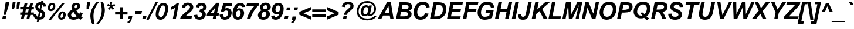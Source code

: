 SplineFontDB: 3.2
FontName: ChromSans-BoldItalic
FullName: Chrom Sans Bold Italic
FamilyName: Chrom Sans
Weight: Bold
Copyright: Copyright 2014 PDFium Authors. All rights reserved. See LICENSE_FOXIT for details.
Version: 001.001
ItalicAngle: -12
UnderlinePosition: -100
UnderlineWidth: 50
Ascent: 800
Descent: 200
InvalidEm: 0
sfntRevision: 0x00000000
LayerCount: 2
Layer: 0 0 "Back" 1
Layer: 1 0 "Fore" 0
StyleMap: 0x0000
FSType: 0
OS2Version: 0
OS2_WeightWidthSlopeOnly: 0
OS2_UseTypoMetrics: 0
CreationTime: 0
ModificationTime: 1757284879
OS2TypoAscent: 0
OS2TypoAOffset: 0
OS2TypoDescent: 0
OS2TypoDOffset: 0
OS2TypoLinegap: 0
OS2WinAscent: 0
OS2WinAOffset: 0
OS2WinDescent: 0
OS2WinDOffset: 0
HheadAscent: 0
HheadAOffset: 0
HheadDescent: 0
HheadDOffset: 0
DEI: 91125
Encoding: AdobeStandard
UnicodeInterp: none
NameList: AGL For New Fonts
DisplaySize: -48
AntiAlias: 1
FitToEm: 0
BeginPrivate: 6
BlueValues 23 [-19 0 532 546 718 737]
OtherBlues 11 [-217 -207]
BlueScale 1 0
StdHW 5 [103]
StdVW 5 [150]
StemSnapH 13 [103 120 128]
EndPrivate
BeginChars: 336 229

StartChar: space
Encoding: 32 32 0
Width: 278
Flags: HW
LayerCount: 2
EndChar

StartChar: breve
Encoding: 198 728 1
Width: 333
Flags: HMW
HStem: 604 73<289 348 289 374.5> 604 146<156 374.5>
LayerCount: 2
Fore
SplineSet
156 750 m 1
 231 750 l 1
 241 711 262 677 316 677 c 0
 380 677 411 728 422 750 c 1
 494 750 l 1
 483 716 437 604 312 604 c 0
 200 604 165 684 156 750 c 1
EndSplineSet
EndChar

StartChar: dotaccent
Encoding: 199 729 2
Width: 333
Flags: HMW
HStem: 614 115<235 385 261 359>
LayerCount: 2
Fore
SplineSet
235 614 m 1
 261 729 l 1
 385 729 l 1
 359 614 l 1
 235 614 l 1
EndSplineSet
EndChar

StartChar: ring
Encoding: 202 730 3
Width: 333
Flags: HW
LayerCount: 2
Fore
SplineSet
260 674 m 0
 260 647 283 626 311 626 c 0
 337 626 360 647 360 674 c 0
 360 701 337 718 311 718 c 0
 282 718 260 700 260 674 c 0
200 674 m 0
 200 733 248 776 311 776 c 0
 370 776 420 734 420 674 c 0
 420 614 369 568 311 568 c 0
 250 568 200 616 200 674 c 0
EndSplineSet
EndChar

StartChar: hungarumlaut
Encoding: 205 733 4
Width: 333
Flags: HMW
HStem: 604 146<137 417 137 417 365 417 251 469 365 365>
LayerCount: 2
Fore
SplineSet
365 604 m 1
 479 750 l 1
 645 750 l 1
 469 604 l 1
 365 604 l 1
137 604 m 1
 251 750 l 1
 417 750 l 1
 241 604 l 1
 137 604 l 1
EndSplineSet
EndChar

StartChar: ogonek
Encoding: 206 731 5
Width: 333
Flags: HMW
HStem: -228 78<107 188.5> -20 20G<75 149 149 149>
VStem: 41 81<-120.5 -104.5>
LayerCount: 2
Fore
SplineSet
75 0 m 1
 149 0 l 1
 126 -54 122 -85 122 -101 c 0
 122 -140 151 -150 172 -150 c 0
 205 -150 259 -132 264 -130 c 1
 249 -196 l 1
 222 -212 171 -228 135 -228 c 0
 79 -228 41 -201 41 -132 c 0
 41 -77 67 -17 75 0 c 1
EndSplineSet
EndChar

StartChar: caron
Encoding: 207 711 6
Width: 333
Flags: HMW
HStem: 604 146<212 212 212 251 149 350>
LayerCount: 2
Fore
SplineSet
212 604 m 1
 149 750 l 1
 251 750 l 1
 291 663 l 1
 380 750 l 1
 502 750 l 1
 350 604 l 1
 212 604 l 1
EndSplineSet
EndChar

StartChar: dotlessi
Encoding: 245 305 7
Width: 278
Flags: HMW
HStem: 0 21G<69 69 69 212>
LayerCount: 2
Fore
SplineSet
69 0 m 1
 179 532 l 1
 322 532 l 1
 212 0 l 1
 69 0 l 1
EndSplineSet
EndChar

StartChar: fraction
Encoding: 164 8260 8
Width: 167
Flags: HMW
HStem: -19 21G<-174 -98 -174 -174> 690 20G<411 487 487 487>
LayerCount: 2
Fore
SplineSet
-98 -19 m 1
 -174 -19 l 1
 411 710 l 1
 487 710 l 1
 -98 -19 l 1
EndSplineSet
EndChar

StartChar: fi
Encoding: 174 64257 9
Width: 611
Flags: HMW
HStem: 0 21G<87 87 87 228 404 546 404 404> 707 20G<305.5 387>
LayerCount: 2
Fore
SplineSet
529 588 m 1
 555 715 l 1
 696 715 l 1
 670 588 l 1
 529 588 l 1
404 0 m 1
 514 517 l 1
 655 517 l 1
 546 0 l 1
 404 0 l 1
87 0 m 1
 175 415 l 1
 96 415 l 1
 117 517 l 1
 197 517 l 1
 230 628 240 727 371 727 c 0
 403 727 453 721 507 704 c 1
 480 603 l 1
 442 617 424 621 410 621 c 0
 371 621 353 596 338 517 c 1
 438 517 l 1
 416 415 l 1
 316 415 l 1
 228 0 l 1
 87 0 l 1
EndSplineSet
EndChar

StartChar: fl
Encoding: 175 64258 10
Width: 611
Flags: HMW
HStem: 0 21G<87 87 87 229 404 404 404 544> 415 102<118 175 96 197 337 416> 707 20G<305.5 386.5>
LayerCount: 2
Fore
SplineSet
87 0 m 1
 175 415 l 1
 96 415 l 1
 118 517 l 1
 197 517 l 1
 230 628 241 727 370 727 c 0
 403 727 452 721 506 704 c 1
 479 603 l 1
 442 616 422 621 408 621 c 0
 369 621 354 596 337 517 c 1
 437 517 l 1
 416 415 l 1
 316 415 l 1
 229 0 l 1
 87 0 l 1
404 0 m 1
 554 715 l 1
 695 715 l 1
 544 0 l 1
 404 0 l 1
EndSplineSet
EndChar

StartChar: Lslash
Encoding: 232 321 11
Width: 611
Flags: HMW
HStem: 0 121<243 586> 698 20G<220 368 368 368>
LayerCount: 2
Fore
SplineSet
68 0 m 1
 125 270 l 1
 34 220 l 1
 58 336 l 1
 149 386 l 1
 220 718 l 1
 368 718 l 1
 318 476 l 1
 502 575 l 1
 478 460 l 1
 294 361 l 1
 243 121 l 1
 611 121 l 1
 586 0 l 1
 68 0 l 1
EndSplineSet
EndChar

StartChar: lslash
Encoding: 248 322 12
Width: 278
Flags: HMW
HStem: 0 21G<81 81 81 221> 698 20G<229 369 369 369>
LayerCount: 2
Fore
SplineSet
81 0 m 1
 140 283 l 1
 40 217 l 1
 60 311 l 1
 158 378 l 1
 229 718 l 1
 369 718 l 1
 314 458 l 1
 407 523 l 1
 388 429 l 1
 296 364 l 1
 221 0 l 1
 81 0 l 1
EndSplineSet
EndChar

StartChar: Zcaron
Encoding: 256 381 13
Width: 611
Flags: HMW
HStem: 0 121<396.5 473 396.5 592> 612 124<155 469 129 681> 787 151<357 357 357 395 295 490>
LayerCount: 2
Fore
SplineSet
357 787 m 1
 295 938 l 1
 395 938 l 1
 433 848 l 1
 520 938 l 1
 638 938 l 1
 490 787 l 1
 357 787 l 1
25 0 m 1
 50 116 l 1
 469 612 l 1
 129 612 l 1
 155 736 l 1
 681 736 l 1
 660 620 l 1
 234 120 l 1
 305 121 368 121 425 121 c 0
 521 121 616 121 617 120 c 2
 592 0 l 1
 25 0 l 1
EndSplineSet
EndChar

StartChar: zcaron
Encoding: 257 382 14
Width: 500
Flags: HMW
HStem: 0 117<239 489> 417 113<125 356 100 575> 599 151<281 281 281 322 215 426>
LayerCount: 2
Fore
SplineSet
281 599 m 1
 215 750 l 1
 322 750 l 1
 364 660 l 1
 458 750 l 1
 586 750 l 1
 426 599 l 1
 281 599 l 1
20 0 m 1
 42 98 l 1
 356 417 l 1
 100 417 l 1
 125 530 l 1
 575 530 l 1
 556 444 l 1
 239 117 l 1
 515 117 l 1
 489 0 l 1
 20 0 l 1
EndSplineSet
EndChar

StartChar: exclam
Encoding: 33 33 15
Width: 333
Flags: HMW
HStem: 0 135<94 267 124 238> 698 20G<244 397 397 397>
VStem: 94 303
LayerCount: 2
Fore
SplineSet
162 183 m 1
 208 536 l 1
 244 718 l 1
 397 718 l 1
 358 536 l 1
 242 183 l 1
 162 183 l 1
94 0 m 1
 124 135 l 1
 267 135 l 1
 238 0 l 1
 94 0 l 1
EndSplineSet
EndChar

StartChar: quotedbl
Encoding: 34 34 16
Width: 474
Flags: HMW
HStem: 447 21G<193 193 193 275 384 384 384 466> 698 20G<217 338 338 338 407 529 529 529>
VStem: 193 145 384 145
LayerCount: 2
Fore
SplineSet
193 447 m 1
 197 589 l 1
 217 718 l 1
 338 718 l 1
 319 589 l 1
 275 447 l 1
 193 447 l 1
384 447 m 1
 388 589 l 1
 407 718 l 1
 529 718 l 1
 508 589 l 1
 466 447 l 1
 384 447 l 1
EndSplineSet
EndChar

StartChar: numbersign
Encoding: 35 35 17
Width: 556
Flags: HMW
HStem: 0 21G<91 91 91 210 329 329 329 448> 417 103<60 187 60 211 60 307 331 425 570 644> 678 20G<254 373 373 373 489 612 612 612>
LayerCount: 2
Fore
SplineSet
276 281 m 1
 393 281 l 1
 425 417 l 1
 307 417 l 1
 276 281 l 1
91 0 m 1
 132 179 l 1
 60 179 l 1
 60 281 l 1
 156 281 l 1
 187 417 l 1
 60 417 l 1
 60 520 l 1
 211 520 l 1
 254 698 l 1
 373 698 l 1
 331 520 l 1
 448 520 l 1
 489 698 l 1
 612 698 l 1
 570 520 l 1
 644 520 l 1
 644 417 l 1
 546 417 l 1
 514 281 l 1
 644 281 l 1
 644 179 l 1
 490 179 l 1
 448 0 l 1
 329 0 l 1
 371 179 l 1
 252 179 l 1
 210 0 l 1
 91 0 l 1
EndSplineSet
EndChar

StartChar: dollar
Encoding: 36 36 18
Width: 556
Flags: HMW
HStem: -115 21G<219 292 219 219> -27 111<334 334 334 397.5> 755 20G<409 480 480 480>
VStem: 154 122<514.5 558.5 514.5 603.5> 454 120<171 217>
LayerCount: 2
Fore
SplineSet
334 84 m 1
 427 91 454 151 454 191 c 0
 454 243 417 264 376 284 c 1
 334 84 l 1
338 445 m 1
 376 626 l 1
 315 628 276 582 276 535 c 0
 276 494 301 466 338 445 c 1
67 199 m 1
 196 207 l 1
 198 186 205 120 264 94 c 1
 311 315 l 1
 174 374 154 487 154 535 c 0
 154 672 280 733 399 733 c 1
 409 775 l 1
 480 775 l 1
 470 724 l 1
 538 706 611 659 622 545 c 1
 496 537 l 1
 487 593 459 609 447 615 c 1
 404 416 l 1
 448 399 574 337 574 191 c 0
 574 78 484 -27 311 -27 c 1
 292 -115 l 1
 219 -115 l 1
 240 -19 l 1
 143 5 75 84 67 199 c 1
EndSplineSet
EndChar

StartChar: percent
Encoding: 37 37 19
Width: 889
Flags: HMW
HStem: -19 21G<169 169 169 279> -17 80<699 752.5 699 788.5> 264 81<726.5 769> 349 80<257 311 257 347> 630 80<284.5 327> 689 20G<758 869 869 869>
VStem: 358 101<575.5 596.5 536 603.5> 800 101<210.5 231.5 171 238.5>
LayerCount: 2
Fore
SplineSet
679 109 m 0
 679 95 679 63 719 63 c 0
 786 63 800 200 800 221 c 0
 800 256 777 264 761 264 c 0
 692 264 679 115 679 109 c 0
578 119 m 0
 578 210 627 345 767 345 c 0
 874 345 901 260 901 203 c 0
 901 139 866 -17 711 -17 c 0
 615 -17 578 54 578 119 c 0
136 484 m 0
 136 576 185 710 324 710 c 0
 433 710 459 625 459 568 c 0
 459 504 425 349 269 349 c 0
 173 349 136 420 136 484 c 0
169 -19 m 1
 758 709 l 1
 869 709 l 1
 279 -19 l 1
 169 -19 l 1
237 474 m 0
 237 460 237 429 277 429 c 0
 345 429 358 565 358 586 c 0
 358 621 336 630 318 630 c 0
 251 630 237 479 237 474 c 0
EndSplineSet
EndChar

StartChar: ampersand
Encoding: 38 38 20
Width: 722
Flags: HMW
HStem: -19 21G<633 633> -14 113<302.5 371 302.5 384.5> 626 90
VStem: 89 143<167 230 167 260.5> 247 133<530 567.5 530 604.5>
LayerCount: 2
Fore
SplineSet
402 481 m 1
 444 501 503 538 503 582 c 0
 503 608 483 628 450 628 c 0
 411 628 380 589 380 546 c 0
 380 514 395 494 402 481 c 1
332 326 m 1
 306 313 232 269 232 191 c 0
 232 143 264 99 341 99 c 0
 401 99 441 123 465 138 c 1
 417 194 365 269 332 326 c 1
280 423 m 1
 261 460 247 501 247 546 c 0
 247 663 349 718 453 718 c 0
 573 718 626 642 626 582 c 0
 626 550 609 462 454 387 c 1
 495 319 546 249 567 227 c 1
 577 237 593 252 628 305 c 1
 732 246 l 1
 713 211 678 163 650 137 c 1
 675 114 689 101 719 78 c 0
 719 77 724 73 725 72 c 1
 633 -19 l 1
 606 -4 565 30 545 50 c 1
 506 20 433 -14 336 -14 c 0
 155 -14 89 102 89 191 c 0
 89 330 216 391 280 423 c 1
EndSplineSet
EndChar

StartChar: quotesingle
Encoding: 169 39 21
Width: 238
Flags: HMW
HStem: 447 21G<165 165 165 254> 698 20G<190 321 321 321>
LayerCount: 2
Fore
SplineSet
165 447 m 1
 170 589 l 1
 190 718 l 1
 321 718 l 1
 298 589 l 1
 254 447 l 1
 165 447 l 1
EndSplineSet
EndChar

StartChar: parenleft
Encoding: 40 40 22
Width: 333
Flags: HMW
HStem: -208 21G<159 159 159 261> 714 20G<357 470 470 470>
VStem: 76 133<127.5 288 104.5 295.5>
LayerCount: 2
Fore
SplineSet
159 -208 m 1
 85 -44 76 98 76 157 c 0
 76 434 268 640 357 734 c 1
 470 734 l 1
 359 645 209 419 209 157 c 0
 209 52 228 -100 258 -198 c 0
 259 -200 261 -207 261 -208 c 1
 159 -208 l 1
EndSplineSet
EndChar

StartChar: parenright
Encoding: 41 41 23
Width: 333
Flags: HMW
HStem: -208 21G<-25 -25 -25 88> 714 20G<184 286 286 286>
VStem: 236 133<230.5 398.5 230.5 425.5>
LayerCount: 2
Fore
SplineSet
-25 -208 m 1
 34 -164 236 54 236 371 c 0
 236 480 216 633 184 734 c 1
 286 734 l 1
 360 570 369 428 369 369 c 0
 369 92 177 -114 88 -208 c 1
 -25 -208 l 1
EndSplineSet
EndChar

StartChar: asterisk
Encoding: 42 42 24
Width: 389
Flags: HMW
HStem: 387 21G<248 248 376 376> 698 20G<269 353 353 353>
LayerCount: 2
Fore
SplineSet
248 387 m 1
 175 440 l 1
 264 534 l 1
 146 562 l 1
 174 647 l 1
 282 592 l 1
 269 718 l 1
 353 718 l 1
 341 592 l 1
 455 644 l 1
 481 559 l 1
 363 534 l 1
 445 441 l 1
 376 387 l 1
 313 497 l 1
 248 387 l 1
EndSplineSet
EndChar

StartChar: plus
Encoding: 43 43 25
Width: 584
Flags: HMW
HStem: 190 128<82 279 82 279 412 610>
VStem: 279 133<0 190 0 190 318 506>
LayerCount: 2
Fore
SplineSet
82 190 m 1
 82 318 l 1
 279 318 l 1
 279 506 l 1
 412 506 l 1
 412 318 l 1
 610 318 l 1
 610 190 l 1
 412 190 l 1
 412 0 l 1
 279 0 l 1
 279 190 l 1
 82 190 l 1
EndSplineSet
EndChar

StartChar: comma
Encoding: 44 44 26
Width: 278
Flags: HMW
HStem: -168 21G<28 28> 126 20G<92 245 245 245>
LayerCount: 2
Fore
SplineSet
62 2 m 1
 92 146 l 1
 245 146 l 1
 219 28 l 2
 206 -35 181 -165 28 -168 c 1
 42 -97 l 1
 90 -86 117 -63 131 2 c 1
 62 2 l 1
EndSplineSet
EndChar

StartChar: hyphen
Encoding: 45 45 27
Width: 333
Flags: HMW
HStem: 215 130<73 379 102 350>
LayerCount: 2
Fore
SplineSet
73 215 m 1
 102 345 l 1
 379 345 l 1
 350 215 l 1
 73 215 l 1
EndSplineSet
EndChar

StartChar: period
Encoding: 46 46 28
Width: 278
Flags: HMW
HStem: 0 146<64 245 94 215>
LayerCount: 2
Fore
SplineSet
64 0 m 1
 94 146 l 1
 245 146 l 1
 215 0 l 1
 64 0 l 1
EndSplineSet
EndChar

StartChar: slash
Encoding: 47 47 29
Width: 278
Flags: HMW
HStem: -19 21G<-37 -37 -37 63> 717 20G<366 468 468 468>
VStem: -21 505
LayerCount: 2
Fore
SplineSet
-37 -19 m 1
 366 737 l 1
 468 737 l 1
 63 -19 l 1
 -37 -19 l 1
EndSplineSet
EndChar

StartChar: zero
Encoding: 48 48 30
Width: 556
Flags: HMW
HStem: -19 112<266 368.5 266 413.5> 598 112<335.5 432>
VStem: 86 123<195.5 228.5 195.5 291> 493 124<439.5 497>
LayerCount: 2
Fore
SplineSet
209 207 m 0
 209 184 231 93 301 93 c 0
 436 93 493 404 493 475 c 0
 493 519 461 598 403 598 c 0
 268 598 209 250 209 207 c 0
86 207 m 0
 86 375 180 710 410 710 c 0
 523 710 617 645 617 475 c 0
 617 319 532 -19 295 -19 c 0
 181 -19 86 40 86 207 c 0
EndSplineSet
EndChar

StartChar: one
Encoding: 49 49 31
Width: 556
Flags: HMW
HStem: 0 21G<264 264 264 392> 690 20G<452 529 529 529>
VStem: 173 356<407 710>
LayerCount: 2
Fore
SplineSet
264 0 m 1
 359 492 l 1
 293 445 213 417 173 407 c 1
 197 531 l 1
 261 562 370 615 452 710 c 1
 529 710 l 1
 392 0 l 1
 264 0 l 1
EndSplineSet
EndChar

StartChar: two
Encoding: 50 50 32
Width: 556
Flags: HMW
HStem: 0 126<261 505> 601 109<321 384>
VStem: 448 140<482 540>
LayerCount: 2
Fore
SplineSet
25 0 m 1
 41 117 135 193 245 285 c 0
 320 352 448 438 448 521 c 0
 448 559 412 601 356 601 c 0
 286 601 251 539 240 487 c 1
 99 507 l 1
 123 640 222 710 351 710 c 0
 528 710 588 604 588 520 c 0
 588 444 546 374 438 285 c 0
 314 182 298 168 261 126 c 1
 535 126 l 1
 505 0 l 1
 25 0 l 1
EndSplineSet
EndChar

StartChar: three
Encoding: 51 51 33
Width: 556
Flags: HMW
HStem: -19 114<270 338.5 270 384.5> 302 117<322 330.5> 597 113<355.5 398.5>
VStem: 460 148<491 553>
LayerCount: 2
Fore
SplineSet
65 179 m 1
 208 195 l 1
 218 137 238 95 302 95 c 0
 375 95 420 148 420 209 c 0
 420 277 365 302 296 302 c 1
 322 419 l 1
 400 419 460 458 460 524 c 0
 460 582 414 597 383 597 c 0
 328 597 300 554 285 500 c 1
 148 526 l 1
 161 565 199 710 383 710 c 0
 538 710 608 609 608 524 c 0
 608 436 543 380 478 358 c 1
 537 329 572 271 572 209 c 0
 572 100 468 -19 301 -19 c 0
 198 -19 86 28 65 179 c 1
EndSplineSet
EndChar

StartChar: four
Encoding: 52 52 34
Width: 556
Flags: HMW
HStem: 0 21G<313 447 313 313> 145 118<227 345 227 478 503 566> 663 20G
VStem: 60 538
LayerCount: 2
Fore
SplineSet
227 263 m 1
 370 263 l 1
 417 483 l 1
 415 485 l 1
 227 263 l 1
60 145 m 1
 85 261 l 1
 476 710 l 1
 598 710 l 1
 503 263 l 1
 591 263 l 1
 566 145 l 1
 478 145 l 1
 447 0 l 1
 313 0 l 1
 345 145 l 1
 60 145 l 1
EndSplineSet
EndChar

StartChar: five
Encoding: 53 53 35
Width: 528
Flags: HMW
HStem: -19 115<256.5 322 256.5 370> 375 103<354.5 361> 588 128
VStem: 61 144<198 210> 428 147<216.5 313>
LayerCount: 2
Fore
SplineSet
61 198 m 1
 205 210 l 1
 202 145 224 96 289 96 c 0
 355 96 428 158 428 275 c 0
 428 351 383 375 339 375 c 0
 330 375 280 375 231 324 c 1
 109 333 l 1
 223 698 l 1
 604 698 l 1
 576 570 l 1
 325 570 l 1
 290 460 l 1
 309 468 333 478 376 478 c 0
 497 478 575 393 575 276 c 0
 575 128 458 -19 282 -19 c 0
 165 -19 63 56 61 198 c 1
EndSplineSet
EndChar

StartChar: six
Encoding: 54 54 36
Width: 556
Flags: HMW
HStem: -19 112<281 346.5 281 398.5> 377 92<355.5 370.5> 598 112<364 439>
VStem: 85 146<199 266 199 340.5> 433 147<205 303>
LayerCount: 2
Fore
SplineSet
231 222 m 0
 231 176 247 93 315 93 c 0
 378 93 433 151 433 259 c 0
 433 347 389 377 352 377 c 0
 276 377 231 310 231 222 c 0
271 440 m 1
 303 460 336 469 375 469 c 0
 499 469 580 384 580 259 c 0
 580 131 486 -19 311 -19 c 0
 161 -19 85 98 85 222 c 0
 85 459 204 710 419 710 c 0
 534 710 604 653 619 532 c 1
 477 523 l 1
 475 548 470 598 408 598 c 0
 320 598 284 484 271 440 c 1
EndSplineSet
EndChar

StartChar: seven
Encoding: 55 55 37
Width: 556
Flags: HMW
HStem: 0 21G<147 147 147 294> 585 125
LayerCount: 2
Fore
SplineSet
147 0 m 1
 150 22 214 309 464 573 c 1
 125 573 l 1
 156 698 l 1
 676 698 l 1
 654 602 l 1
 475 475 322 136 294 0 c 1
 147 0 l 1
EndSplineSet
EndChar

StartChar: eight
Encoding: 56 56 38
Width: 556
Flags: HMW
HStem: -19 107<287.5 357 287.5 388> 324 107<346 369.5> 595 107
VStem: 69 153<144 198> 431 149<200.5 246>
LayerCount: 2
Fore
SplineSet
290 506 m 0
 290 463 322 431 370 431 c 0
 426 431 474 476 474 526 c 0
 474 565 446 603 392 603 c 0
 340 603 290 563 290 506 c 0
222 175 m 0
 222 113 267 88 308 88 c 0
 406 88 431 179 431 222 c 0
 431 270 395 324 344 324 c 0
 262 324 222 243 222 175 c 0
232 386 m 1
 209 400 150 426 150 506 c 0
 150 589 224 710 394 710 c 0
 532 710 616 627 616 526 c 0
 616 418 517 388 484 375 c 1
 512 359 580 321 580 222 c 0
 580 108 478 -19 298 -19 c 0
 150 -19 69 70 69 175 c 0
 69 221 91 342 232 386 c 1
EndSplineSet
EndChar

StartChar: nine
Encoding: 57 57 39
Width: 556
Flags: HMW
HStem: -19 112<259 334.5 259 387> -19 182 222 92<328 343.5> 598 112<351.5 417.5>
VStem: 117 148<383 481 383 491> 467 148<427 494>
LayerCount: 2
Fore
SplineSet
265 427 m 0
 265 339 310 314 346 314 c 0
 423 314 467 383 467 471 c 0
 467 517 452 598 383 598 c 0
 320 598 265 535 265 427 c 0
78 159 m 1
 220 168 l 1
 223 143 228 93 290 93 c 0
 379 93 415 207 428 251 c 1
 395 231 363 222 324 222 c 0
 199 222 117 302 117 427 c 0
 117 555 212 710 388 710 c 0
 539 710 615 594 615 470 c 0
 615 233 495 -19 279 -19 c 0
 164 -19 93 38 78 159 c 1
EndSplineSet
EndChar

StartChar: colon
Encoding: 58 58 40
Width: 333
Flags: HMW
HStem: 0 131<92 267 121 238> 382 130<176 351 205 322>
LayerCount: 2
Fore
SplineSet
92 0 m 1
 121 131 l 1
 267 131 l 1
 238 0 l 1
 92 0 l 1
176 382 m 1
 205 512 l 1
 351 512 l 1
 322 382 l 1
 176 382 l 1
EndSplineSet
EndChar

StartChar: semicolon
Encoding: 59 59 41
Width: 333
Flags: HMW
HStem: -168 21G<56 56> -10 21G<90 90 90 158> 379 133<174 351 204 321>
VStem: 56 295
LayerCount: 2
Fore
SplineSet
174 379 m 1
 204 512 l 1
 351 512 l 1
 321 379 l 1
 174 379 l 1
90 -10 m 1
 119 124 l 1
 270 124 l 1
 244 14 l 2
 232 -44 206 -165 56 -168 c 1
 70 -102 l 1
 117 -92 144 -70 158 -10 c 1
 90 -10 l 1
EndSplineSet
EndChar

StartChar: less
Encoding: 60 60 42
Width: 584
Flags: HMW
HStem: -8 21G<585 585> 494 20G<585 585>
LayerCount: 2
Fore
SplineSet
82 196 m 1
 82 310 l 1
 585 514 l 1
 585 381 l 1
 256 254 l 1
 585 123 l 1
 585 -8 l 1
 82 196 l 1
EndSplineSet
EndChar

StartChar: equal
Encoding: 61 61 43
Width: 584
Flags: HMW
HStem: 87 119<58 633 58 633> 300 119<58 633 58 633>
VStem: 58 575<87 206 87 206 300 419 87 419>
LayerCount: 2
Fore
SplineSet
58 300 m 1
 58 419 l 1
 633 419 l 1
 633 300 l 1
 58 300 l 1
58 87 m 1
 58 206 l 1
 633 206 l 1
 633 87 l 1
 58 87 l 1
EndSplineSet
EndChar

StartChar: greater
Encoding: 62 62 44
Width: 584
Flags: HMW
HStem: -8 21G<106 106> 494 20G<106 106>
LayerCount: 2
Fore
SplineSet
106 -8 m 1
 106 125 l 1
 434 252 l 1
 106 383 l 1
 106 514 l 1
 609 310 l 1
 609 196 l 1
 106 -8 l 1
EndSplineSet
EndChar

StartChar: question
Encoding: 63 63 45
Width: 611
Flags: HMW
HStem: 0 135<216 387 245 357> 624 103<416.5 476.5>
LayerCount: 2
Fore
SplineSet
216 0 m 1
 245 135 l 1
 387 135 l 1
 357 0 l 1
 216 0 l 1
260 179 m 1
 275 278 317 326 429 420 c 0
 515 493 537 511 537 548 c 0
 537 580 515 624 438 624 c 0
 395 624 323 616 296 499 c 1
 165 522 l 1
 183 592 252 727 440 727 c 0
 601 727 671 632 671 548 c 0
 671 469 620 420 502 325 c 0
 420 258 400 242 389 179 c 1
 260 179 l 1
EndSplineSet
EndChar

StartChar: at
Encoding: 64 64 46
Width: 1072
Flags: HMW
HStem: -62 79<548 724.5> 125 79<531 571.5> 514 79<565.5 620 528 651.5> 691 79<500 767>
VStem: 205 80<259 389.5 259 427.5> 370 113<281.5 337.5 281.5 367.5> 947 80<372.5 490.5>
LayerCount: 2
Fore
SplineSet
483 307 m 0
 483 256 501 204 561 204 c 0
 664 204 697 356 697 414 c 0
 697 441 687 514 616 514 c 0
 515 514 483 368 483 307 c 0
657 174 m 1
 646 163 606 125 537 125 c 0
 431 125 370 208 370 307 c 0
 370 428 450 593 606 593 c 0
 634 593 687 588 723 535 c 1
 734 583 l 1
 848 583 l 1
 783 272 l 2
 776 243 770 213 794 213 c 0
 836 213 947 304 947 441 c 0
 947 540 882 691 652 691 c 0
 348 691 285 451 285 328 c 0
 285 190 367 17 656 17 c 0
 858 17 927 98 957 133 c 1
 1049 133 l 1
 972 -21 793 -62 656 -62 c 0
 440 -62 205 55 205 328 c 0
 205 527 333 770 653 770 c 0
 892 770 1027 620 1027 436 c 0
 1027 288 915 125 737 125 c 0
 670 125 661 156 657 174 c 1
EndSplineSet
EndChar

StartChar: A
Encoding: 65 65 47
Width: 722
Flags: HMW
HStem: 0 21G<20 20 20 170 563 563 563 702> 159 120<323 521 323 539 256 521> 698 20G<423 586 586 586>
LayerCount: 2
Fore
SplineSet
323 279 m 1
 521 279 l 1
 481 568 l 1
 479 568 l 1
 323 279 l 1
20 0 m 1
 423 718 l 1
 586 718 l 1
 702 0 l 1
 563 0 l 1
 539 159 l 1
 256 159 l 1
 170 0 l 1
 20 0 l 1
EndSplineSet
EndChar

StartChar: B
Encoding: 66 66 48
Width: 722
Flags: HMW
HStem: 0 120<253 398 398 423> 308 120<319 434 434 473 293 434> 598 120<355 472 355 355>
LayerCount: 2
Fore
SplineSet
319 428 m 1
 434 428 l 2
 518 428 614 432 614 526 c 0
 614 598 546 598 472 598 c 2
 355 598 l 1
 319 428 l 1
253 120 m 1
 398 120 l 2
 487 120 590 124 590 226 c 0
 590 308 496 308 473 308 c 2
 293 308 l 1
 253 120 l 1
76 0 m 1
 230 718 l 1
 482 718 l 2
 661 718 764 669 764 526 c 0
 764 400 654 383 624 375 c 1
 624 373 l 1
 713 349 744 279 744 226 c 0
 744 42 570 0 423 0 c 2
 76 0 l 1
EndSplineSet
EndChar

StartChar: C
Encoding: 67 67 49
Width: 722
Flags: HMW
HStem: -19 126<360 439 360 502> 611 126<412 558.5>
VStem: 107 152<245 354 245 420>
LayerCount: 2
Fore
SplineSet
594 257 m 1
 749 233 l 1
 706 116 605 -19 399 -19 c 0
 174 -19 107 138 107 295 c 0
 107 545 268 737 503 737 c 0
 639 737 769 671 789 502 c 1
 641 488 l 1
 634 522 617 611 500 611 c 0
 324 611 259 413 259 295 c 0
 259 195 310 107 410 107 c 0
 468 107 555 138 594 257 c 1
EndSplineSet
EndChar

StartChar: D
Encoding: 68 68 50
Width: 722
Flags: HMW
HStem: 0 118<254 331 331 336> 600 118<358 429 429 444 358 358>
VStem: 626 151<296 507>
LayerCount: 2
Fore
SplineSet
254 118 m 1
 331 118 l 2
 462 118 626 173 626 419 c 0
 626 595 521 600 444 600 c 2
 358 600 l 1
 254 118 l 1
76 0 m 1
 233 718 l 1
 429 718 l 2
 666 718 777 640 777 419 c 0
 777 144 568 0 336 0 c 2
 76 0 l 1
EndSplineSet
EndChar

StartChar: E
Encoding: 69 69 51
Width: 667
Flags: HMW
HStem: 0 120<249 636> 314 120<314 651 289 676> 598 120<348 732 348 348>
LayerCount: 2
Fore
SplineSet
76 0 m 1
 226 718 l 1
 757 718 l 1
 732 598 l 1
 348 598 l 1
 314 434 l 1
 676 434 l 1
 651 314 l 1
 289 314 l 1
 249 120 l 1
 662 120 l 1
 636 0 l 1
 76 0 l 1
EndSplineSet
EndChar

StartChar: F
Encoding: 70 70 52
Width: 611
Flags: HMW
HStem: 0 21G<76 76 76 226> 305 120<317 634 291 659> 598 120<353 715 353 353>
LayerCount: 2
Fore
SplineSet
76 0 m 1
 229 718 l 1
 740 718 l 1
 715 598 l 1
 353 598 l 1
 317 425 l 1
 659 425 l 1
 634 305 l 1
 291 305 l 1
 226 0 l 1
 76 0 l 1
EndSplineSet
EndChar

StartChar: G
Encoding: 71 71 53
Width: 778
Flags: HMW
HStem: -19 126<386 461.5 386 487> 261 123<440 791 465 626> 611 126<419.5 552>
VStem: 108 145<203.5 361 203.5 381.5>
LayerCount: 2
Fore
SplineSet
440 261 m 1
 465 384 l 1
 791 384 l 1
 725 70 l 1
 677 38 560 -19 414 -19 c 0
 207 -19 108 104 108 285 c 0
 108 478 228 737 514 737 c 0
 662 737 791 670 817 504 c 1
 678 489 l 1
 650 581 588 611 516 611 c 0
 323 611 253 435 253 287 c 0
 253 120 355 107 417 107 c 0
 506 107 584 143 603 153 c 1
 626 261 l 1
 440 261 l 1
EndSplineSet
EndChar

StartChar: H
Encoding: 72 72 54
Width: 722
Flags: HMW
HStem: 0 21G<71 71 71 221 502 502 502 652> 320 121<315 570 289 596> 698 20G<223 373 373 373 655 804 804 804>
LayerCount: 2
Fore
SplineSet
71 0 m 1
 223 718 l 1
 373 718 l 1
 315 441 l 1
 596 441 l 1
 655 718 l 1
 804 718 l 1
 652 0 l 1
 502 0 l 1
 570 320 l 1
 289 320 l 1
 221 0 l 1
 71 0 l 1
EndSplineSet
EndChar

StartChar: I
Encoding: 73 73 55
Width: 278
Flags: HMW
HStem: 0 21G<64 64 64 214> 698 20G<216 367 367 367>
LayerCount: 2
Fore
SplineSet
64 0 m 1
 216 718 l 1
 367 718 l 1
 214 0 l 1
 64 0 l 1
EndSplineSet
EndChar

StartChar: J
Encoding: 74 74 56
Width: 556
Flags: HMW
HStem: -18 125<229 306.5 229 365.5> 698 20G<490 637 637 637>
LayerCount: 2
Fore
SplineSet
60 199 m 1
 198 213 l 1
 196 175 183 107 275 107 c 0
 338 107 371 144 399 280 c 2
 490 718 l 1
 637 718 l 1
 546 280 l 2
 509 103 465 -18 266 -18 c 0
 108 -18 60 59 60 199 c 1
EndSplineSet
EndChar

StartChar: K
Encoding: 75 75 57
Width: 722
Flags: HMW
HStem: 0 21G<87 87 87 237 603 603 603 772> 698 20G<238 387 387 387 658 858 858 858>
LayerCount: 2
Fore
SplineSet
87 0 m 1
 238 718 l 1
 387 718 l 1
 323 416 l 1
 325 414 l 1
 658 718 l 1
 858 718 l 1
 533 437 l 1
 772 0 l 1
 603 0 l 1
 423 342 l 1
 283 220 l 1
 237 0 l 1
 87 0 l 1
EndSplineSet
EndChar

StartChar: L
Encoding: 76 76 58
Width: 611
Flags: HMW
HStem: 0 121<248 586> 698 20G<225 372 372 372>
LayerCount: 2
Fore
SplineSet
76 0 m 1
 225 718 l 1
 372 718 l 1
 248 121 l 1
 611 121 l 1
 586 0 l 1
 76 0 l 1
EndSplineSet
EndChar

StartChar: M
Encoding: 77 77 59
Width: 833
Flags: HMW
HStem: 0 21G<69 69 69 204 347 347 347 487 630 630 630 766> 698 20G<221 434 434 434 703 918 918 918>
VStem: 333 111
LayerCount: 2
Fore
SplineSet
69 0 m 1
 221 718 l 1
 434 718 l 1
 455 215 l 1
 457 215 l 1
 703 718 l 1
 918 718 l 1
 766 0 l 1
 630 0 l 1
 773 593 l 1
 771 595 l 1
 487 0 l 1
 347 0 l 1
 320 600 l 1
 318 600 l 1
 204 0 l 1
 69 0 l 1
EndSplineSet
EndChar

StartChar: N
Encoding: 78 78 60
Width: 722
Flags: HMW
HStem: 0 21G<69 69 69 210 512 512 512 654> 698 20G<223 364 364 364 666 807 807 807>
VStem: 69 738<0 718>
LayerCount: 2
Fore
SplineSet
69 0 m 1
 223 718 l 1
 364 718 l 1
 562 238 l 1
 564 238 l 1
 666 718 l 1
 807 718 l 1
 654 0 l 1
 512 0 l 1
 315 483 l 1
 313 483 l 1
 210 0 l 1
 69 0 l 1
EndSplineSet
EndChar

StartChar: O
Encoding: 79 79 61
Width: 778
Flags: HMW
HStem: -19 126<376.5 509 376.5 550.5> 611 126<432.5 562.5>
VStem: 131 150 660 150
LayerCount: 2
Fore
SplineSet
257 285 m 0
 257 181 328 107 425 107 c 0
 593 107 673 310 673 427 c 0
 673 523 618 611 507 611 c 0
 358 611 257 448 257 285 c 0
107 285 m 0
 107 454 209 737 518 737 c 0
 709 737 823 609 823 429 c 0
 823 236 693 -19 408 -19 c 0
 195 -19 107 143 107 285 c 0
EndSplineSet
EndChar

StartChar: P
Encoding: 80 80 62
Width: 667
Flags: HMW
HStem: 0 21G<76 76 76 223> 274 120<305 350 350 375 280 350> 598 120<348 455 348 348>
LayerCount: 2
Fore
SplineSet
305 394 m 1
 350 394 l 2
 459 394 592 406 592 525 c 0
 592 600 530 598 455 598 c 2
 348 598 l 1
 305 394 l 1
76 0 m 1
 225 718 l 1
 518 718 l 2
 570 718 738 706 738 525 c 0
 738 321 564 274 375 274 c 2
 280 274 l 1
 223 0 l 1
 76 0 l 1
EndSplineSet
EndChar

StartChar: Q
Encoding: 81 81 63
Width: 778
Flags: HMW
HStem: -52 21G<688 688> 28 118<382.5 429.5 382.5 435> 619 118<427.5 562>
VStem: 107 150<254 376.5 254 386.5> 673 150<423.5 494.5>
LayerCount: 2
Fore
SplineSet
399 214 m 1
 455 293 l 1
 493 275 531 251 572 206 c 1
 651 282 673 399 673 448 c 0
 673 541 617 619 507 619 c 0
 348 619 257 441 257 312 c 0
 257 196 338 146 427 146 c 0
 432 146 481 146 481 156 c 0
 481 162 444 198 399 214 c 1
560 53 m 1
 509 35 462 28 408 28 c 0
 198 28 107 173 107 312 c 0
 107 461 204 737 520 737 c 0
 708 737 823 619 823 448 c 0
 823 329 770 194 658 108 c 1
 688 81 724 55 760 36 c 1
 688 -52 l 1
 625 -24 585 21 560 53 c 1
EndSplineSet
EndChar

StartChar: R
Encoding: 82 82 64
Width: 722
Flags: HMW
HStem: 0 21G<76 76 76 225 562 562 562 722> 295 112<310 348 288 389> 598 120<350 514 350 350>
VStem: 657 147
LayerCount: 2
Fore
SplineSet
310 407 m 1
 389 407 l 2
 495 407 631 415 631 527 c 0
 631 598 563 598 514 598 c 2
 350 598 l 1
 310 407 l 1
76 0 m 1
 227 718 l 1
 548 718 l 2
 616 718 778 718 778 529 c 0
 778 371 665 320 557 305 c 1
 621 248 679 109 722 0 c 1
 562 0 l 1
 562 2 495 190 453 249 c 0
 421 295 392 295 348 295 c 2
 288 295 l 1
 225 0 l 1
 76 0 l 1
EndSplineSet
EndChar

StartChar: S
Encoding: 83 83 65
Width: 667
Flags: HMW
HStem: -19 126<303.5 401 303.5 478.5> 617 120<422 470>
LayerCount: 2
Fore
SplineSet
81 230 m 1
 227 237 l 1
 229 174 232 107 375 107 c 0
 427 107 516 120 516 197 c 0
 516 249 471 267 390 302 c 0
 261 357 171 396 171 522 c 0
 171 610 227 737 436 737 c 0
 579 737 718 669 718 516 c 1
 571 509 l 1
 571 590 505 617 435 617 c 0
 409 617 317 599 317 522 c 0
 317 470 367 467 453 432 c 0
 581 377 668 321 668 197 c 0
 668 89 584 -19 373 -19 c 0
 229 -19 81 39 81 230 c 1
EndSplineSet
EndChar

StartChar: T
Encoding: 84 84 66
Width: 611
Flags: HMW
HStem: 0 21G<227 227 227 380> 597 121<166 356 140 751 509 509 509 725>
LayerCount: 2
Fore
SplineSet
227 0 m 1
 356 597 l 1
 140 597 l 1
 166 718 l 1
 751 718 l 1
 725 597 l 1
 509 597 l 1
 380 0 l 1
 227 0 l 1
EndSplineSet
EndChar

StartChar: U
Encoding: 85 85 67
Width: 722
Flags: HMW
HStem: -19 125<338.5 428 338.5 510.5> 698 20G<210 362 362 362 652 804 804 804>
VStem: 116 151<212 231>
LayerCount: 2
Fore
SplineSet
210 718 m 1
 362 718 l 1
 278 322 l 2
 271 289 267 251 267 214 c 0
 267 153 296 106 381 106 c 0
 475 106 541 197 567 322 c 2
 652 718 l 1
 804 718 l 1
 719 322 l 2
 690 185 647 -19 374 -19 c 0
 171 -19 117 91 116 212 c 0
 116 250 121 286 128 322 c 2
 210 718 l 1
EndSplineSet
EndChar

StartChar: V
Encoding: 86 86 68
Width: 667
Flags: HMW
HStem: 0 21G<290 290 290 436> 698 20G<172 308 308 308 666 801 801 801>
LayerCount: 2
Fore
SplineSet
290 0 m 1
 172 718 l 1
 308 718 l 1
 390 175 l 1
 392 175 l 1
 666 718 l 1
 801 718 l 1
 436 0 l 1
 290 0 l 1
EndSplineSet
EndChar

StartChar: W
Encoding: 87 87 69
Width: 944
Flags: HMW
HStem: 0 21G<195 195 195 341 607 607 607 750> 698 20G<169 307 307 307 549 703 703 703 945 1082 1082 1082>
VStem: 182 128 599 111
LayerCount: 2
Fore
SplineSet
195 0 m 1
 169 718 l 1
 307 718 l 1
 313 216 l 1
 315 216 l 1
 549 718 l 1
 703 718 l 1
 718 221 l 1
 720 221 l 1
 945 718 l 1
 1082 718 l 1
 750 0 l 1
 607 0 l 1
 592 524 l 1
 590 524 l 1
 341 0 l 1
 195 0 l 1
EndSplineSet
EndChar

StartChar: X
Encoding: 88 88 70
Width: 667
Flags: HMW
HStem: 0 21G<14 14 14 195 487 487 487 646> 698 20G<146 293 293 293 614 791 791 791>
LayerCount: 2
Fore
SplineSet
14 0 m 1
 316 364 l 1
 146 718 l 1
 293 718 l 1
 411 471 l 1
 614 718 l 1
 791 718 l 1
 479 340 l 1
 646 0 l 1
 487 0 l 1
 383 231 l 1
 195 0 l 1
 14 0 l 1
EndSplineSet
EndChar

StartChar: Y
Encoding: 89 89 71
Width: 667
Flags: HMW
HStem: 0 21G<300 300 300 440> 698 20G<168 318 318 318 643 806 806 806>
VStem: 168 638<718 718>
LayerCount: 2
Fore
SplineSet
300 0 m 1
 357 280 l 1
 168 718 l 1
 318 718 l 1
 442 411 l 1
 643 718 l 1
 806 718 l 1
 494 266 l 1
 440 0 l 1
 300 0 l 1
EndSplineSet
EndChar

StartChar: Z
Encoding: 90 90 72
Width: 611
Flags: HMW
HStem: 0 21G<25 25 25 640> 597 121<166 507 138 737>
LayerCount: 2
Fore
SplineSet
25 0 m 1
 52 113 l 1
 507 597 l 1
 138 597 l 1
 166 718 l 1
 737 718 l 1
 714 606 l 1
 252 117 l 1
 252 117 667 116 667 117 c 1
 640 0 l 1
 25 0 l 1
EndSplineSet
EndChar

StartChar: bracketleft
Encoding: 91 91 73
Width: 333
Flags: HMW
HStem: -196 110<180 266> 612 110<329 438 329 329>
LayerCount: 2
Fore
SplineSet
180 -86 m 1
 290 -86 l 1
 266 -196 l 1
 21 -196 l 1
 217 722 l 1
 462 722 l 1
 438 612 l 1
 329 612 l 1
 180 -86 l 1
EndSplineSet
EndChar

StartChar: backslash
Encoding: 92 92 74
Width: 278
Flags: HMW
HStem: -19 21G<241 241 241 367> 717 20G<124 252 252 252>
VStem: 124 243
LayerCount: 2
Fore
SplineSet
241 -19 m 1
 124 737 l 1
 252 737 l 1
 367 -19 l 1
 241 -19 l 1
EndSplineSet
EndChar

StartChar: bracketright
Encoding: 93 93 75
Width: 333
Flags: HMW
HStem: -196 110<6 115 6 227 -18 115> 612 110<178 264 154 423>
LayerCount: 2
Fore
SplineSet
6 -86 m 1
 115 -86 l 1
 264 612 l 1
 154 612 l 1
 178 722 l 1
 423 722 l 1
 227 -196 l 1
 -18 -196 l 1
 6 -86 l 1
EndSplineSet
EndChar

StartChar: asciicircum
Encoding: 94 94 76
Width: 584
Flags: HMW
HStem: 323 21G<131 131 131 267 456 456 456 591> 678 20G<310 417 417 417>
LayerCount: 2
Fore
SplineSet
131 323 m 1
 310 698 l 1
 417 698 l 1
 591 323 l 1
 456 323 l 1
 361 552 l 1
 267 323 l 1
 131 323 l 1
EndSplineSet
EndChar

StartChar: underscore
Encoding: 95 95 77
Width: 556
Flags: HMW
HStem: -125 50<-27 540 -27 540>
LayerCount: 2
Fore
SplineSet
-27 -75 m 1
 540 -75 l 1
 540 -125 l 1
 -27 -125 l 1
 -27 -75 l 1
EndSplineSet
EndChar

StartChar: grave
Encoding: 193 96 78
Width: 333
Flags: HMW
HStem: 604 146<248 248 248 285 136 353>
LayerCount: 2
Fore
SplineSet
248 604 m 1
 136 750 l 1
 285 750 l 1
 353 604 l 1
 248 604 l 1
EndSplineSet
EndChar

StartChar: a
Encoding: 97 97 79
Width: 556
Flags: HMW
HStem: -14 108<173 320.5> -2 96<242.5 390 242.5 537> 443 103<336.5 392.5>
VStem: 55 143<130 175.5 130 224>
LayerCount: 2
Fore
SplineSet
404 244 m 1
 371 242 l 1
 279 230 198 207 198 144 c 0
 198 116 218 94 267 94 c 0
 374 94 394 201 404 244 c 1
390 -2 m 1
 382 23 381 32 379 59 c 1
 327 4 263 -14 216 -14 c 0
 130 -14 55 45 55 144 c 0
 55 304 210 314 283 319 c 0
 342 324 397 329 428 340 c 1
 455 394 426 443 359 443 c 0
 314 443 276 427 263 382 c 1
 115 393 l 1
 159 514 270 546 370 546 c 0
 568 546 583 435 583 403 c 0
 583 364 575 333 554 240 c 0
 540 187 525 124 525 75 c 0
 525 44 529 25 537 -2 c 1
 390 -2 l 1
EndSplineSet
EndChar

StartChar: b
Encoding: 98 98 80
Width: 611
Flags: HMW
HStem: -14 107<326.5 409 326.5 452.5> -2 21G<61 61 61 193> 431 101<421.5 431> 698 20G<216 360 360 360>
VStem: 211 132 505 140<270.5 350>
LayerCount: 2
Fore
SplineSet
256 210 m 0
 256 151 295 93 358 93 c 0
 460 93 505 229 505 312 c 0
 505 388 458 431 404 431 c 0
 313 431 256 321 256 210 c 0
61 -2 m 1
 216 718 l 1
 360 718 l 1
 309 477 l 1
 341 501 385 532 458 532 c 0
 593 532 645 429 645 316 c 0
 645 129 525 -14 380 -14 c 0
 265 -14 224 60 213 84 c 1
 211 84 l 1
 193 -2 l 1
 61 -2 l 1
EndSplineSet
EndChar

StartChar: c
Encoding: 99 99 81
Width: 556
Flags: HMW
HStem: -14 113<283 316.5 283 365> 439 107<318.5 413>
VStem: 79 143<172.5 249.5 172.5 299>
LayerCount: 2
Fore
SplineSet
420 199 m 1
 561 177 l 1
 518 61 430 -14 300 -14 c 0
 138 -14 79 95 79 207 c 0
 79 391 201 546 384 546 c 0
 529 546 591 455 599 367 c 1
 461 352 l 1
 459 372 451 439 375 439 c 0
 262 439 222 292 222 207 c 0
 222 138 263 99 303 99 c 0
 330 99 390 114 420 199 c 1
EndSplineSet
EndChar

StartChar: d
Encoding: 100 100 82
Width: 611
Flags: HMW
HStem: -14 107<288 309> -2 95<288 420 288 551> 423 109<318 394.5> 698 20G<561 704 704 704>
LayerCount: 2
Fore
SplineSet
221 204 m 0
 221 140 256 93 320 93 c 0
 425 93 466 226 466 302 c 0
 466 368 425 423 364 423 c 0
 272 423 221 296 221 204 c 0
420 -2 m 1
 432 52 l 1
 430 54 l 1
 403 26 352 -14 266 -14 c 0
 152 -14 82 64 82 204 c 0
 82 372 185 532 343 532 c 0
 450 532 491 468 504 449 c 1
 561 718 l 1
 704 718 l 1
 551 -2 l 1
 420 -2 l 1
EndSplineSet
EndChar

StartChar: e
Encoding: 101 101 83
Width: 556
Flags: HMW
HStem: 221 88<212 459 227 459 227 584> 443 103<316.5 397.5>
VStem: 70 142<221 221 221 288> 459 134<309 309>
LayerCount: 2
Fore
SplineSet
227 309 m 1
 459 309 l 1
 462 380 436 443 359 443 c 0
 274 443 238 359 227 309 c 1
212 221 m 1
 208 138 258 89 319 89 c 0
 393 89 425 147 434 163 c 1
 567 142 l 1
 502 13 394 -14 318 -14 c 0
 166 -14 70 77 70 221 c 0
 70 355 158 546 375 546 c 0
 548 546 593 416 593 315 c 0
 593 301 592 256 584 221 c 1
 212 221 l 1
EndSplineSet
EndChar

StartChar: f
Encoding: 102 102 84
Width: 333
Flags: HMW
HStem: 0 21G<87 87 87 216> 415 102<115 167 94 186 315 386> 707 20G<286 360>
LayerCount: 2
Fore
SplineSet
87 0 m 1
 167 415 l 1
 94 415 l 1
 115 517 l 1
 186 517 l 1
 216 628 227 727 345 727 c 0
 375 727 420 721 469 704 c 1
 444 603 l 1
 410 616 383 621 370 621 c 0
 335 621 329 596 315 517 c 1
 406 517 l 1
 386 415 l 1
 295 415 l 1
 216 0 l 1
 87 0 l 1
EndSplineSet
EndChar

StartChar: g
Encoding: 103 103 85
Width: 611
Flags: HMW
HStem: -217 103<241.5 327.5 240.5 388.5> -3 107<284 294.5> 443 103<306.5 367.5 264.5 391> 513 20G<525 666 666 666>
LayerCount: 2
Fore
SplineSet
214 229 m 0
 214 150 255 104 313 104 c 0
 408 104 464 220 464 316 c 0
 464 381 423 443 359 443 c 0
 254 443 214 287 214 229 c 0
38 -29 m 1
 196 -51 l 1
 194 -79 205 -114 276 -114 c 0
 379 -114 390 -58 413 58 c 1
 411 60 l 1
 391 41 336 -3 253 -3 c 0
 171 -3 68 61 68 230 c 0
 68 439 196 546 333 546 c 0
 402 546 469 511 504 439 c 1
 506 439 l 1
 525 533 l 1
 666 533 l 1
 570 88 l 2
 528 -110 504 -217 273 -217 c 0
 210 -217 38 -207 38 -29 c 1
EndSplineSet
EndChar

StartChar: h
Encoding: 104 104 86
Width: 611
Flags: HMW
HStem: 0 21G<65 65 65 209 407 407 407 551> 432 100<444.5 445.5> 698 20G<219 363 363 363>
VStem: 482 147<385.5 387>
LayerCount: 2
Fore
SplineSet
65 0 m 1
 219 718 l 1
 363 718 l 1
 309 462 l 1
 341 486 399 532 490 532 c 0
 601 532 629 469 629 403 c 0
 629 368 622 332 616 304 c 2
 551 0 l 1
 407 0 l 1
 473 304 l 2
 478 326 482 349 482 370 c 0
 482 404 469 432 422 432 c 0
 315 432 276 311 253 206 c 2
 209 0 l 1
 65 0 l 1
EndSplineSet
EndChar

StartChar: i
Encoding: 105 105 87
Width: 278
Flags: HMW
HStem: 0 21G<69 69 69 211> 505 20G<178 320 320 320> 597 128<194 363 221 336>
LayerCount: 2
Fore
SplineSet
194 597 m 1
 221 725 l 1
 363 725 l 1
 336 597 l 1
 194 597 l 1
69 0 m 1
 178 525 l 1
 320 525 l 1
 211 0 l 1
 69 0 l 1
EndSplineSet
EndChar

StartChar: j
Encoding: 106 106 88
Width: 278
Flags: HMW
HStem: -214 21G<50.5 116>
LayerCount: 2
Fore
SplineSet
209 597 m 1
 233 725 l 1
 363 725 l 1
 339 597 l 1
 209 597 l 1
-22 -81 m 1
 2 -88 19 -89 30 -89 c 0
 70 -89 83 -76 114 80 c 2
 195 525 l 1
 325 525 l 1
 241 80 l 2
 215 -57 177 -214 55 -214 c 0
 46 -214 1 -214 -42 -199 c 1
 -22 -81 l 1
EndSplineSet
EndChar

StartChar: k
Encoding: 107 107 89
Width: 556
Flags: HMW
HStem: 0 21G<69 69 69 215 423 423 423 569> 698 20G<226 372 372 372>
LayerCount: 2
Fore
SplineSet
69 0 m 1
 226 718 l 1
 372 718 l 1
 290 346 l 1
 292 344 l 1
 480 520 l 1
 670 520 l 1
 453 331 l 1
 569 0 l 1
 423 0 l 1
 348 241 l 1
 250 157 l 1
 215 0 l 1
 69 0 l 1
EndSplineSet
EndChar

StartChar: l
Encoding: 108 108 90
Width: 278
Flags: HMW
HStem: 0 21G<69 69 69 210> 698 20G<221 362 362 362>
LayerCount: 2
Fore
SplineSet
69 0 m 1
 221 718 l 1
 362 718 l 1
 210 0 l 1
 69 0 l 1
EndSplineSet
EndChar

StartChar: m
Encoding: 109 109 91
Width: 889
Flags: HMW
HStem: 0 21G<64 64 64 207 376 376 376 520 689 689 689 832> 443 103<419.5 422>
LayerCount: 2
Fore
SplineSet
64 0 m 1
 175 533 l 1
 310 533 l 1
 296 471 l 1
 336 526 378 546 461 546 c 0
 504 546 579 537 595 451 c 1
 628 501 699 546 780 546 c 0
 884 546 909 479 909 405 c 0
 909 379 905 352 901 326 c 2
 832 0 l 1
 689 0 l 1
 757 326 l 2
 760 339 762 356 762 373 c 0
 762 408 753 443 718 443 c 0
 620 443 584 313 571 242 c 2
 520 0 l 1
 376 0 l 1
 446 331 l 2
 450 351 454 373 454 392 c 0
 454 421 443 443 401 443 c 0
 298 443 276 329 258 245 c 2
 207 0 l 1
 64 0 l 1
EndSplineSet
EndChar

StartChar: n
Encoding: 110 110 92
Width: 611
Flags: HMW
HStem: 0 21G<65 65 65 209 407 407 407 552> 443 90<177 445> 443 103<364.5 544>
LayerCount: 2
Fore
SplineSet
65 0 m 1
 177 533 l 1
 313 533 l 1
 299 466 l 1
 301 464 l 1
 343 502 403 546 490 546 c 0
 598 546 629 484 629 413 c 0
 629 376 623 336 616 302 c 2
 552 0 l 1
 407 0 l 1
 471 303 l 2
 476 329 483 359 483 389 c 0
 483 410 467 443 423 443 c 0
 306 443 278 323 256 219 c 2
 209 0 l 1
 65 0 l 1
EndSplineSet
EndChar

StartChar: o
Encoding: 111 111 93
Width: 611
Flags: HMW
HStem: -14 110<301 392 301 432.5> 436 110<326.5 429>
VStem: 82 145<190.5 253 190.5 291.5> 498 145<257 332>
LayerCount: 2
Fore
SplineSet
227 221 m 0
 227 160 263 96 339 96 c 0
 445 96 498 208 498 306 c 0
 498 358 469 436 389 436 c 0
 264 436 227 285 227 221 c 0
82 221 m 0
 82 362 156 546 389 546 c 0
 576 546 643 428 643 306 c 0
 643 143 531 -14 334 -14 c 0
 165 -14 82 96 82 221 c 0
EndSplineSet
EndChar

StartChar: p
Encoding: 112 112 94
Width: 611
Flags: HMW
HStem: -207 21G<18 18 18 162> -15 112<330 407.5 330 461> 437 96<171 437.5> 437 109<416.5 437.5>
VStem: 505 140<269 349>
LayerCount: 2
Fore
SplineSet
258 222 m 0
 258 153 299 97 361 97 c 0
 454 97 505 222 505 316 c 0
 505 382 470 437 405 437 c 0
 299 437 258 299 258 222 c 0
18 -207 m 1
 171 533 l 1
 303 533 l 1
 292 478 l 1
 294 476 l 1
 322 505 373 546 460 546 c 0
 574 546 645 459 645 316 c 0
 645 143 541 -15 381 -15 c 0
 274 -15 233 51 220 71 c 1
 162 -207 l 1
 18 -207 l 1
EndSplineSet
EndChar

StartChar: q
Encoding: 113 113 95
Width: 611
Flags: HMW
HStem: -207 21G<366 366 366 511> -15 103<294.5 304> 437 109<316.5 399.5> 513 20G<534 665 665 665>
VStem: 80 141<168 249.5 168 303>
LayerCount: 2
Fore
SplineSet
221 207 m 0
 221 129 267 88 322 88 c 0
 413 88 470 202 470 316 c 0
 470 377 431 437 368 437 c 0
 265 437 221 292 221 207 c 0
366 -207 m 1
 418 42 l 1
 385 17 341 -15 267 -15 c 0
 132 -15 80 90 80 207 c 0
 80 399 200 546 346 546 c 0
 461 546 502 470 514 446 c 1
 516 446 l 1
 534 533 l 1
 665 533 l 1
 511 -207 l 1
 366 -207 l 1
EndSplineSet
EndChar

StartChar: r
Encoding: 114 114 96
Width: 389
Flags: HMW
HStem: 0 21G<64 64 64 199> 412 121 412 134<437 437>
VStem: 76 425
LayerCount: 2
Fore
SplineSet
64 0 m 1
 168 533 l 1
 294 533 l 1
 274 432 l 1
 276 430 l 1
 310 488 360 546 426 546 c 0
 455 546 476 537 489 531 c 1
 437 412 l 1
 281 426 258 299 231 168 c 2
 199 0 l 1
 64 0 l 1
EndSplineSet
EndChar

StartChar: s
Encoding: 115 115 97
Width: 556
Flags: HMW
HStem: -14 100<276 337.5 276 406> 446 100<321.5 358>
LayerCount: 2
Fore
SplineSet
63 148 m 1
 197 171 l 1
 213 126 239 86 313 86 c 0
 362 86 408 112 408 148 c 0
 408 177 398 183 304 217 c 0
 217 248 141 308 141 394 c 0
 141 477 214 546 372 546 c 0
 443 546 557 531 584 406 c 1
 456 382 l 1
 435 446 366 446 350 446 c 0
 293 446 269 422 269 396 c 0
 269 364 295 356 366 335 c 0
 442 311 549 279 549 174 c 0
 549 102 496 -14 316 -14 c 0
 185 -14 95 33 63 148 c 1
EndSplineSet
EndChar

StartChar: t
Encoding: 116 116 98
Width: 333
Flags: HMW
HStem: -6 21G<283.5 326> 402 99<122 169 100 192 334 400> 656 20G<372 372>
LayerCount: 2
Fore
SplineSet
326 -6 m 1
 241 -6 106 -1 106 92 c 0
 106 116 169 402 169 402 c 1
 100 402 l 1
 122 501 l 1
 192 501 l 1
 209 581 l 1
 372 676 l 1
 334 501 l 1
 422 501 l 1
 400 402 l 1
 312 402 l 1
 254 126 l 2
 248 97 276 91 303 91 c 1
 243 75 345 96 349 96 c 1
 326 -6 l 1
EndSplineSet
EndChar

StartChar: u
Encoding: 117 117 99
Width: 611
Flags: HMW
HStem: -14 103<180.5 367> -2 91<283 413 283 547> 512 20G<176 319 319 319 514 658 658 658>
VStem: 98 147<82 175.5>
LayerCount: 2
Fore
SplineSet
413 -2 m 1
 428 68 l 1
 427 70 l 1
 372 16 305 -14 237 -14 c 0
 124 -14 98 48 98 116 c 0
 98 152 105 188 111 216 c 2
 176 532 l 1
 319 532 l 1
 253 216 l 2
 249 201 245 184 245 167 c 0
 245 126 260 89 306 89 c 0
 428 89 437 210 462 279 c 1
 514 532 l 1
 658 532 l 1
 547 -2 l 1
 413 -2 l 1
EndSplineSet
EndChar

StartChar: v
Encoding: 118 118 100
Width: 556
Flags: HMW
HStem: 0 21G<228 228 228 345> 512 20G<126 260 260 260 509 656 656 656>
LayerCount: 2
Fore
SplineSet
228 0 m 1
 126 532 l 1
 260 532 l 1
 312 176 l 1
 314 176 l 1
 509 532 l 1
 656 532 l 1
 345 0 l 1
 228 0 l 1
EndSplineSet
EndChar

StartChar: w
Encoding: 119 119 101
Width: 778
Flags: HMW
HStem: 0 21G<187 187 187 316 497 497 497 627> 512 20G<123 246 246 246 441 567 567 567 744 882 882 882>
VStem: 485 90
LayerCount: 2
Fore
SplineSet
187 0 m 1
 123 532 l 1
 246 532 l 1
 280 177 l 1
 282 177 l 1
 441 532 l 1
 567 532 l 1
 584 177 l 1
 586 177 l 1
 744 532 l 1
 882 532 l 1
 627 0 l 1
 497 0 l 1
 473 342 l 1
 471 342 l 1
 316 0 l 1
 187 0 l 1
EndSplineSet
EndChar

StartChar: x
Encoding: 120 120 102
Width: 556
Flags: HMW
HStem: 0 21G<15 15 15 186 389 389 389 538> 512 20G<123 272 272 272 478 648 648 648>
LayerCount: 2
Fore
SplineSet
15 0 m 1
 255 274 l 1
 123 532 l 1
 272 532 l 1
 346 384 l 1
 478 532 l 1
 648 532 l 1
 407 259 l 1
 538 0 l 1
 389 0 l 1
 316 151 l 1
 186 0 l 1
 15 0 l 1
EndSplineSet
EndChar

StartChar: y
Encoding: 121 121 103
Width: 556
Flags: HMW
HStem: -214 117<120.5 126.5 96 177.5> 512 20G<119 257 257 257 504 652 652 652>
LayerCount: 2
Fore
SplineSet
55 -87 m 1
 73 -94 89 -97 103 -97 c 0
 150 -97 181 -58 209 5 c 1
 119 532 l 1
 257 532 l 1
 307 129 l 1
 309 129 l 1
 504 532 l 1
 652 532 l 1
 335 -47 l 2
 279 -148 221 -214 134 -214 c 0
 107 -214 76 -208 42 -195 c 1
 55 -87 l 1
EndSplineSet
EndChar

StartChar: z
Encoding: 122 122 104
Width: 500
Flags: HMW
HStem: 0 118<242 496> 419 113<127 361 101 583>
LayerCount: 2
Fore
SplineSet
20 0 m 1
 42 98 l 1
 361 419 l 1
 101 419 l 1
 127 532 l 1
 583 532 l 1
 564 446 l 1
 242 118 l 1
 522 118 l 1
 496 0 l 1
 20 0 l 1
EndSplineSet
EndChar

StartChar: braceleft
Encoding: 123 123 105
Width: 389
Flags: HMW
HStem: -196 115<226 343 310 319> 205 116<118 144> 607 115<456.5 518>
CounterMasks: 1 e0
LayerCount: 2
Fore
SplineSet
94 205 m 1
 118 321 l 1
 218 321 230 373 255 490 c 0
 286 633 306 722 494 722 c 2
 518 722 l 1
 494 607 l 1
 419 607 398 602 385 538 c 0
 341 338 312 305 240 263 c 1
 297 223 306 173 265 -13 c 0
 252 -78 277 -81 343 -81 c 1
 319 -196 l 1
 295 -196 l 2
 157 -196 119 -138 153 17 c 0
 176 129 194 205 94 205 c 1
EndSplineSet
EndChar

StartChar: bar
Encoding: 124 124 106
Width: 280
Flags: HMW
HStem: -209 21G<50 50 50 161> 717 20G<252 363 363 363>
LayerCount: 2
Fore
SplineSet
50 -209 m 1
 252 737 l 1
 363 737 l 1
 161 -209 l 1
 50 -209 l 1
EndSplineSet
EndChar

StartChar: braceright
Encoding: 125 125 107
Width: 389
Flags: HMW
HStem: -196 115<8 44.5 8 87> 205 116<358 382> 702 20G<189 251>
LayerCount: 2
Fore
SplineSet
8 -81 m 1
 81 -81 101 -76 116 -12 c 0
 160 188 189 221 263 263 c 1
 206 303 197 353 239 539 c 0
 242 552 243 561 243 569 c 0
 243 605 216 607 163 607 c 1
 189 722 l 1
 313 722 363 688 363 600 c 0
 363 574 360 544 351 509 c 0
 326 397 309 321 407 321 c 1
 382 205 l 1
 300 205 271 153 245 36 c 0
 212 -107 192 -196 -18 -196 c 1
 8 -81 l 1
EndSplineSet
EndChar

StartChar: asciitilde
Encoding: 126 126 108
Width: 584
Flags: HMW
HStem: 164 21G<426.5 481.5> 323 20G<577 577>
VStem: 115 462<223 278 278 278>
LayerCount: 2
Fore
SplineSet
115 163 m 1
 115 278 l 1
 169 339 221 339 243 339 c 0
 289 339 326 320 365 304 c 0
 394 291 424 279 458 279 c 0
 468 279 521 281 577 343 c 1
 577 223 l 1
 568 213 516 164 447 164 c 0
 406 164 376 179 345 195 c 0
 315 210 283 224 234 224 c 0
 207 224 167 218 115 163 c 1
EndSplineSet
EndChar

StartChar: Euro
Encoding: 258 8364 109
Width: 722
Flags: HMW
HStem: 0 120<380.5 435> 595 123<469 545.5>
VStem: 116 139<256 256>
LayerCount: 2
Fore
SplineSet
20 256 m 1
 36 329 l 1
 118 329 l 1
 119 344 121 365 125 391 c 1
 20 391 l 1
 36 464 l 1
 144 464 l 1
 199 614 339 718 520 718 c 0
 592 718 653 703 702 674 c 1
 643 552 l 1
 616 585 574 595 517 595 c 0
 421 595 341 551 295 464 c 1
 626 464 l 1
 610 391 l 1
 269 391 l 1
 267 382 262 360 258 329 c 1
 597 329 l 1
 581 256 l 1
 255 256 l 1
 258 183 339 120 422 120 c 0
 485 120 541 136 588 168 c 1
 552 23 l 1
 506 8 459 0 411 0 c 0
 228 0 131 98 116 256 c 1
 20 256 l 1
EndSplineSet
EndChar

StartChar: quotesinglbase
Encoding: 184 8218 110
Width: 278
Flags: HMW
HStem: -146 21G<41 41> -1 21G<72 72 72 134> 107 20G<99 236 236 236>
LayerCount: 2
Fore
SplineSet
72 -1 m 1
 99 127 l 1
 236 127 l 1
 213 21 l 2
 201 -33 178 -143 41 -146 c 1
 54 -84 l 1
 97 -75 121 -58 134 -1 c 1
 72 -1 l 1
EndSplineSet
EndChar

StartChar: florin
Encoding: 166 402 111
Width: 556
Flags: HMW
HStem: -210 21G<66.5 146.5> 617 120<525.5 547.5 473 564>
LayerCount: 2
Fore
SplineSet
-3 -80 m 1
 36 -90 55 -92 75 -92 c 0
 107 -92 129 -67 149 -7 c 2
 295 417 l 1
 197 417 l 1
 233 522 l 1
 330 522 l 1
 388 651 404 737 542 737 c 0
 553 737 610 735 669 716 c 1
 622 603 l 1
 609 607 579 617 549 617 c 0
 502 617 491 588 468 522 c 1
 568 522 l 1
 533 417 l 1
 433 417 l 1
 286 -9 l 2
 259 -87 211 -210 82 -210 c 0
 51 -210 -7 -205 -50 -191 c 1
 -3 -80 l 1
EndSplineSet
EndChar

StartChar: quotedblbase
Encoding: 185 8222 112
Width: 500
Flags: HMW
HStem: -146 21G<36 36 266 266> -1 128<67 233 94 130 94 297 325 360>
LayerCount: 2
Fore
SplineSet
67 -1 m 1
 94 127 l 1
 233 127 l 1
 210 21 l 2
 198 -33 174 -143 36 -146 c 1
 49 -84 l 1
 93 -75 117 -58 130 -1 c 1
 67 -1 l 1
297 -1 m 1
 325 127 l 1
 463 127 l 1
 440 21 l 2
 428 -33 405 -143 266 -146 c 1
 279 -84 l 1
 323 -75 347 -58 360 -1 c 1
 297 -1 l 1
EndSplineSet
EndChar

StartChar: ellipsis
Encoding: 188 8230 113
Width: 1000
Flags: HMW
HStem: 0 146<92 265 121 236 458 573 795 910>
LayerCount: 2
Fore
SplineSet
429 0 m 1
 458 146 l 1
 602 146 l 1
 573 0 l 1
 429 0 l 1
92 0 m 1
 121 146 l 1
 265 146 l 1
 236 0 l 1
 92 0 l 1
766 0 m 1
 795 146 l 1
 939 146 l 1
 910 0 l 1
 766 0 l 1
EndSplineSet
EndChar

StartChar: dagger
Encoding: 178 8224 114
Width: 556
Flags: HMW
HStem: -171 21G<177 177 177 309> 412 111<140 298 118 320 140 429 451 603> 698 20G<361 492 492 492>
LayerCount: 2
Fore
SplineSet
177 -171 m 1
 298 412 l 1
 118 412 l 1
 140 523 l 1
 320 523 l 1
 361 718 l 1
 492 718 l 1
 451 523 l 1
 626 523 l 1
 603 412 l 1
 429 412 l 1
 309 -171 l 1
 177 -171 l 1
EndSplineSet
EndChar

StartChar: daggerdbl
Encoding: 179 8225 115
Width: 556
Flags: HMW
HStem: -171 21G<187 315 187 187> 3 111<46 244 68 221 68 349 371 518> 437 111<155 308 133 331 155 436 459 606> 698 20G<365 492 492 492>
LayerCount: 2
Fore
SplineSet
46 3 m 1
 68 114 l 1
 244 114 l 1
 308 437 l 1
 133 437 l 1
 155 548 l 1
 331 548 l 1
 365 718 l 1
 492 718 l 1
 459 548 l 1
 628 548 l 1
 606 437 l 1
 436 437 l 1
 371 114 l 1
 540 114 l 1
 518 3 l 1
 349 3 l 1
 315 -171 l 1
 187 -171 l 1
 221 3 l 1
 46 3 l 1
EndSplineSet
EndChar

StartChar: circumflex
Encoding: 195 710 116
Width: 333
Flags: HMW
HStem: 604 146<118 408 369 369 369 408 270 471>
LayerCount: 2
Fore
SplineSet
118 604 m 1
 270 750 l 1
 408 750 l 1
 471 604 l 1
 369 604 l 1
 329 690 l 1
 240 604 l 1
 118 604 l 1
EndSplineSet
EndChar

StartChar: perthousand
Encoding: 189 8240 117
Width: 1000
Flags: HMW
HStem: -19 21G<102 102 102 200> -17 80<509 555 509 585 848.5 894.5> 630 80<220 256>
LayerCount: 2
Fore
SplineSet
832 110 m 0
 832 94 832 63 865 63 c 0
 924 63 944 199 944 220 c 0
 944 250 925 265 910 265 c 0
 853 265 832 126 832 110 c 0
739 110 m 0
 739 190 789 345 914 345 c 0
 1022 345 1038 259 1038 220 c 0
 1038 152 994 -17 856 -17 c 0
 809 -17 739 1 739 110 c 0
492 110 m 0
 492 94 492 63 526 63 c 0
 584 63 604 201 604 222 c 0
 604 252 585 265 570 265 c 0
 514 265 492 126 492 110 c 0
399 110 m 0
 399 190 449 345 574 345 c 0
 680 345 698 264 698 222 c 0
 698 153 653 -17 517 -17 c 0
 469 -17 399 1 399 110 c 0
76 475 m 0
 76 495 97 710 252 710 c 0
 358 710 376 622 376 580 c 0
 376 510 331 348 195 348 c 0
 148 348 76 366 76 475 c 0
102 -19 m 1
 569 710 l 1
 670 710 l 1
 200 -19 l 1
 102 -19 l 1
170 475 m 0
 170 458 170 427 203 427 c 0
 263 427 283 558 283 580 c 0
 283 609 264 630 248 630 c 0
 192 630 170 491 170 475 c 0
EndSplineSet
EndChar

StartChar: Scaron
Encoding: 259 352 118
Width: 667
Flags: HMW
HStem: -19 128<303.5 401 303.5 478.5>
VStem: 81 146<145 241> 171 146<504.5 569.5 504.5 575.5> 516 152<161 226.5> 571 147<517 524>
LayerCount: 2
Fore
SplineSet
397 784 m 1
 335 936 l 1
 436 936 l 1
 475 846 l 1
 564 936 l 1
 685 936 l 1
 534 784 l 1
 397 784 l 1
81 234 m 1
 227 241 l 1
 229 177 232 109 375 109 c 0
 427 109 516 122 516 200 c 0
 516 253 471 282 390 317 c 0
 261 373 171 402 171 531 c 0
 171 620 227 748 436 748 c 0
 579 748 707 687 718 524 c 1
 571 517 l 1
 563 603 505 627 435 627 c 0
 409 627 317 608 317 531 c 0
 317 478 367 475 453 438 c 0
 581 383 668 326 668 200 c 0
 668 91 584 -19 373 -19 c 0
 229 -19 81 56 81 234 c 1
EndSplineSet
EndChar

StartChar: guilsinglleft
Encoding: 172 8249 119
Width: 333
Flags: HMW
HStem: 76 21G<206 206 206 275> 464 20G<271 353 353 353>
LayerCount: 2
Fore
SplineSet
206 76 m 1
 130 285 l 1
 271 484 l 1
 353 484 l 1
 230 285 l 1
 275 76 l 1
 206 76 l 1
EndSplineSet
EndChar

StartChar: OE
Encoding: 234 338 120
Width: 1000
Flags: HMW
HStem: -19 121<335.5 395> -7 109<335.5 496 335.5 996> -7 123<662 996> 316 123<728 1010 703 1036> 602 123<761 1089 761 761> 616 121<372 483 362 497>
VStem: 99 133<211.5 326 211.5 402.5>
LayerCount: 2
Fore
SplineSet
232 263 m 0
 232 160 294 102 377 102 c 0
 484 102 524 195 535 223 c 0
 563 296 584 413 584 474 c 0
 584 551 540 616 454 616 c 0
 290 616 232 389 232 263 c 0
496 -7 m 1
 508 50 l 1
 506 53 l 1
 480 19 439 -19 351 -19 c 0
 225 -19 99 58 99 263 c 0
 99 542 267 737 457 737 c 0
 509 737 588 718 629 643 c 1
 646 725 l 1
 1114 725 l 1
 1089 602 l 1
 761 602 l 1
 728 439 l 1
 1036 439 l 1
 1010 316 l 1
 703 316 l 1
 662 116 l 1
 1022 116 l 1
 996 -7 l 1
 496 -7 l 1
EndSplineSet
EndChar

StartChar: quoteleft
Encoding: 96 8216 121
Width: 278
Flags: HMW
HStem: 454 21G<165 165 165 303> 707 20G<361 361>
LayerCount: 2
Fore
SplineSet
165 454 m 1
 188 560 l 2
 200 615 223 724 361 727 c 1
 348 665 l 1
 305 655 280 640 268 583 c 1
 330 583 l 1
 303 454 l 1
 165 454 l 1
EndSplineSet
EndChar

StartChar: quoteright
Encoding: 39 8217 122
Width: 278
Flags: HMW
HStem: 445 21G<167 167> 698 20G<225 362 362 362>
LayerCount: 2
Fore
SplineSet
167 445 m 1
 180 507 l 1
 223 517 247 533 260 589 c 1
 198 589 l 1
 225 718 l 1
 362 718 l 1
 339 612 l 2
 327 558 304 448 167 445 c 1
EndSplineSet
EndChar

StartChar: quotedblleft
Encoding: 170 8220 123
Width: 500
Flags: HMW
HStem: 454 128<160 326 264 299 494 529 264 391> 707 20G<357 357 588 588>
LayerCount: 2
Fore
SplineSet
391 454 m 1
 414 559 l 2
 426 613 449 724 588 727 c 1
 575 665 l 1
 531 656 507 638 494 582 c 1
 557 582 l 1
 529 454 l 1
 391 454 l 1
160 454 m 1
 183 559 l 2
 195 613 219 724 357 727 c 1
 345 665 l 1
 301 656 276 638 264 582 c 1
 326 582 l 1
 299 454 l 1
 160 454 l 1
EndSplineSet
EndChar

StartChar: quotedblright
Encoding: 186 8221 124
Width: 500
Flags: HMW
HStem: 445 21G<162 162 392 392> 589 129<220 256 193 359 451 486 220 423>
LayerCount: 2
Fore
SplineSet
162 445 m 1
 175 507 l 1
 219 517 243 533 256 589 c 1
 193 589 l 1
 220 718 l 1
 359 718 l 1
 336 612 l 2
 324 558 300 448 162 445 c 1
392 445 m 1
 405 507 l 1
 449 517 473 533 486 589 c 1
 423 589 l 1
 451 718 l 1
 589 718 l 1
 566 612 l 2
 554 558 531 448 392 445 c 1
EndSplineSet
EndChar

StartChar: bullet
Encoding: 183 8226 125
Width: 350
Flags: HMW
HStem: 194 21G<205 297> 504 20G<204.5 297>
LayerCount: 2
Fore
SplineSet
83 361 m 0
 83 453 158 524 251 524 c 0
 343 524 420 455 420 361 c 0
 420 268 343 194 251 194 c 0
 159 194 83 269 83 361 c 0
EndSplineSet
EndChar

StartChar: endash
Encoding: 177 8211 126
Width: 556
Flags: HMW
HStem: 227 106<48 627 48 627>
LayerCount: 2
Fore
SplineSet
48 227 m 1
 48 333 l 1
 627 333 l 1
 627 227 l 1
 48 227 l 1
EndSplineSet
EndChar

StartChar: emdash
Encoding: 208 8212 127
Width: 1000
Flags: HMW
HStem: 227 106<48 1071 48 1071>
LayerCount: 2
Fore
SplineSet
48 227 m 1
 48 333 l 1
 1071 333 l 1
 1071 227 l 1
 48 227 l 1
EndSplineSet
EndChar

StartChar: tilde
Encoding: 196 732 128
Width: 333
Flags: HMW
HStem: 610 127 654 83 715 20G<188 244>
LayerCount: 2
Fore
SplineSet
113 610 m 1
 124 662 149 735 227 735 c 0
 261 735 294 722 325 711 c 0
 350 703 372 695 394 695 c 0
 417 695 425 712 433 737 c 1
 507 737 l 1
 493 655 445 613 391 613 c 0
 360 613 337 624 314 634 c 0
 290 644 267 654 236 654 c 0
 201 653 190 625 186 610 c 1
 113 610 l 1
EndSplineSet
EndChar

StartChar: trademark
Encoding: 260 8482 129
Width: 1000
Flags: HMW
HStem: 306 21G<212 212 212 302 498 583 498 498 701 701 701 781 899 899 899 984> 645 73<54 212 54 456 302 302 302 456>
VStem: 212 90<306 645 306 645> 498 85<306 634 306 718 306 718> 899 85<306 634 634 634>
LayerCount: 2
Fore
SplineSet
498 306 m 1
 498 718 l 1
 638 718 l 1
 740 435 l 1
 742 435 l 1
 843 718 l 1
 984 718 l 1
 984 306 l 1
 899 306 l 1
 899 634 l 1
 896 634 l 1
 781 306 l 1
 701 306 l 1
 585 634 l 1
 583 634 l 1
 583 306 l 1
 498 306 l 1
212 306 m 1
 212 645 l 1
 54 645 l 1
 54 718 l 1
 456 718 l 1
 456 645 l 1
 302 645 l 1
 302 306 l 1
 212 306 l 1
EndSplineSet
EndChar

StartChar: scaron
Encoding: 261 353 130
Width: 556
Flags: HMW
HStem: -14 100<287 351.5 287 423.5> 598 152<329 329 329 367 267 464>
VStem: 144 136<373 401.5 373 433.5> 426 148<130 162.5>
LayerCount: 2
Fore
SplineSet
329 598 m 1
 267 750 l 1
 367 750 l 1
 406 660 l 1
 494 750 l 1
 614 750 l 1
 464 598 l 1
 329 598 l 1
63 148 m 1
 204 171 l 1
 221 126 248 86 326 86 c 0
 377 86 426 112 426 148 c 0
 426 177 416 190 316 224 c 0
 225 255 144 289 144 389 c 0
 144 478 222 547 388 547 c 0
 463 547 583 531 611 406 c 1
 477 382 l 1
 454 446 381 446 365 446 c 0
 305 446 280 414 280 389 c 0
 280 357 307 357 381 335 c 0
 462 311 574 253 574 148 c 0
 574 76 518 -14 329 -14 c 0
 191 -14 97 33 63 148 c 1
EndSplineSet
EndChar

StartChar: guilsinglright
Encoding: 173 8250 131
Width: 333
Flags: HMW
HStem: 76 21G<99 99 99 181> 464 20G<177 246 246 246>
LayerCount: 2
Fore
SplineSet
99 76 m 1
 222 269 l 1
 177 484 l 1
 246 484 l 1
 322 269 l 1
 181 76 l 1
 99 76 l 1
EndSplineSet
EndChar

StartChar: oe
Encoding: 250 339 132
Width: 944
Flags: HMW
HStem: -14 102<695.5 744 695.5 787> -14 110<294 364.5> 220 88<626 847 626 966 612 847> 437 109<326.5 399> 443 103<751.5 802.5>
VStem: 82 141<179 240.5> 483 129<220 360>
LayerCount: 2
Fore
SplineSet
223 208 m 0
 223 150 260 96 328 96 c 0
 445 96 483 239 483 311 c 0
 483 409 421 437 377 437 c 0
 276 437 223 321 223 208 c 0
626 308 m 1
 847 308 l 1
 848 331 853 443 752 443 c 0
 658 443 633 337 626 308 c 1
529 65 m 1
 476 12 402 -14 327 -14 c 0
 150 -14 82 90 82 208 c 0
 82 273 108 546 386 546 c 0
 442 546 512 534 570 471 c 1
 652 544 740 546 763 546 c 0
 914 546 977 425 977 328 c 0
 977 292 975 255 966 220 c 1
 612 220 l 1
 610 113 678 88 713 88 c 0
 775 88 808 130 824 164 c 1
 951 141 l 1
 925 95 862 -14 712 -14 c 0
 643 -14 574 12 529 65 c 1
EndSplineSet
EndChar

StartChar: Ydieresis
Encoding: 262 376 133
Width: 667
Flags: HMW
HStem: 0 21G<300 300 300 440> 709 20G<168 318 318 318 643 806 806 806> 793 122<356 494 379 470 575 665 379 551>
LayerCount: 2
Fore
SplineSet
551 793 m 1
 575 915 l 1
 689 915 l 1
 665 793 l 1
 551 793 l 1
356 793 m 1
 379 915 l 1
 494 915 l 1
 470 793 l 1
 356 793 l 1
300 0 m 1
 357 285 l 1
 168 729 l 1
 318 729 l 1
 442 417 l 1
 643 729 l 1
 806 729 l 1
 494 270 l 1
 440 0 l 1
 300 0 l 1
EndSplineSet
EndChar

StartChar: exclamdown
Encoding: 161 161 134
Width: 333
Flags: HMW
HStem: -186 21G<50 201 50 50> 329 20G<203 284 284 284> 397 135<178 353 207 323>
LayerCount: 2
Fore
SplineSet
88 -17 m 1
 203 349 l 1
 284 349 l 1
 238 -17 l 1
 201 -186 l 1
 50 -186 l 1
 88 -17 l 1
178 397 m 1
 207 532 l 1
 353 532 l 1
 323 397 l 1
 178 397 l 1
EndSplineSet
EndChar

StartChar: cent
Encoding: 162 162 135
Width: 556
Flags: HMW
HStem: -118 21G<206 206> -11 106<301 301 301 382.5> 440 94<374 374> 608 20G<455 455>
VStem: 79 135<173 234.5 173 296.5>
LayerCount: 2
Fore
SplineSet
240 120 m 1
 374 440 l 1
 246 431 214 270 214 199 c 0
 214 147 231 128 240 120 c 1
144 -95 m 1
 194 10 l 1
 122 42 79 102 79 199 c 0
 79 394 216 534 381 534 c 0
 397 534 407 533 413 532 c 1
 455 628 l 1
 515 604 l 1
 478 517 l 1
 533 496 593 448 599 360 c 1
 471 346 l 1
 469 376 458 401 437 419 c 1
 301 95 l 1
 365 91 404 138 428 197 c 1
 561 177 l 1
 534 100 460 -11 305 -11 c 0
 283 -11 267 -9 257 -7 c 1
 206 -118 l 1
 144 -95 l 1
EndSplineSet
EndChar

StartChar: sterling
Encoding: 163 163 136
Width: 556
Flags: HMW
HStem: -16 21G<64 64> -10 21G<402.5 456> 298 108<113 191 113 202 91 191 323 323 323 417> 611 107<392.5 457>
VStem: 183 128<471 521 462 538>
LayerCount: 2
Fore
SplineSet
64 -16 m 1
 50 109 l 1
 85 124 189 181 202 298 c 1
 91 298 l 1
 113 406 l 1
 191 406 l 1
 183 446 183 468 183 474 c 0
 183 602 277 718 425 718 c 0
 568 718 628 623 635 528 c 1
 510 515 l 1
 506 540 495 611 419 611 c 0
 366 611 311 568 311 474 c 0
 311 450 314 428 318 406 c 1
 440 406 l 1
 417 298 l 1
 323 298 l 1
 318 216 284 166 221 111 c 1
 223 109 l 1
 236 119 255 123 277 123 c 0
 300 123 377 111 352 116 c 0
 318 123 392 111 405 111 c 0
 424 111 459 111 515 137 c 1
 557 18 l 1
 521 5 485 -10 427 -10 c 0
 378 -10 346 -2 316 7 c 0
 285 16 255 25 207 25 c 0
 150 25 95 1 64 -16 c 1
EndSplineSet
EndChar

StartChar: currency
Encoding: 168 164 137
Width: 556
Flags: HMW
HStem: 76 21G<437 437> 118 130<287 292> 461 130<404 410> 616 20G<267 267 626 626>
LayerCount: 2
Fore
SplineSet
251 357 m 0
 230 297 259 248 315 248 c 0
 371 248 435 297 455 357 c 0
 459 369 461 381 461 392 c 0
 461 433 432 461 388 461 c 0
 332 461 270 416 251 357 c 0
81 77 m 1
 27 168 l 1
 116 239 l 1
 108 286 119 329 128 355 c 0
 141 396 164 437 193 471 c 1
 151 540 l 1
 267 636 l 1
 312 563 l 1
 332 573 375 591 433 591 c 0
 490 591 519 573 533 563 c 1
 626 636 l 1
 680 545 l 1
 588 473 l 1
 591 459 591 446 591 433 c 0
 591 405 585 378 578 357 c 0
 564 315 539 274 508 239 c 1
 552 167 l 1
 437 76 l 1
 392 149 l 1
 357 130 313 118 271 118 c 0
 233 118 199 129 172 148 c 1
 81 77 l 1
EndSplineSet
EndChar

StartChar: yen
Encoding: 165 165 138
Width: 556
Flags: HMW
HStem: 0 21G<215 355 215 215> 141 91<60 266 80 245 406 570> 678 20G<146 290 290 290 550 713 713 713>
LayerCount: 2
Fore
SplineSet
60 141 m 1
 80 232 l 1
 266 232 l 1
 282 308 l 1
 97 308 l 1
 116 400 l 1
 239 400 l 1
 146 698 l 1
 290 698 l 1
 365 400 l 1
 367 400 l 1
 550 698 l 1
 713 698 l 1
 499 400 l 1
 626 400 l 1
 606 308 l 1
 423 308 l 1
 406 232 l 1
 590 232 l 1
 570 141 l 1
 387 141 l 1
 355 0 l 1
 215 0 l 1
 245 141 l 1
 60 141 l 1
EndSplineSet
EndChar

StartChar: brokenbar
Encoding: 263 166 139
Width: 280
Flags: HMW
HStem: -19 21G<80 80 80 188> 717 20G<245 353 353 353>
LayerCount: 2
Fore
SplineSet
178 427 m 1
 245 737 l 1
 353 737 l 1
 286 427 l 1
 178 427 l 1
80 -19 m 1
 147 290 l 1
 255 290 l 1
 188 -19 l 1
 80 -19 l 1
EndSplineSet
EndChar

StartChar: section
Encoding: 167 167 140
Width: 556
Flags: HMW
HStem: -184 94<268.5 321 268.5 354.5> 560 167
VStem: 107 121<308.5 337 308.5 366.5> 209 125<556 580 548 601.5> 356 130<-39 -10 -72 -2.5> 454 118<208 238.5>
LayerCount: 2
Fore
SplineSet
383 144 m 1
 396 148 454 174 454 220 c 0
 454 257 423 286 380 325 c 0
 376.090107072 333.797259089 292.877538825 405.654476864 293.80015646 408.887434151 c 1
 261.858609406 390.870886723 227.999999195 359.904254553 228 314 c 0
 228 303 228 290 266 254 c 2
 383 144 l 1
61 -20 m 1
 188 8 l 1
 208 -70 247 -90 290 -90 c 0
 352 -90 356 -43 356 -35 c 0
 356 30 252 97 191 151 c 0
 105 228 107 293 107 314 c 0
 107 419 202 459 238 477 c 1
 214 515 209 545 209 567 c 0
 209 636 256 727 404 727 c 0
 566 727 591 623 598 566 c 1
 472 554 l 1
 470 573 466 633 398 633 c 0
 351 633 334 593 334 567 c 0
 334 529 351 522 451 434 c 0
 543 354 572 303 572 244 c 0
 572 172 518 113 444 78 c 1
 458 59 486 15 486 -35 c 0
 486 -109 422 -184 287 -184 c 0
 153 -184 78 -106 61 -20 c 1
EndSplineSet
EndChar

StartChar: dieresis
Encoding: 200 168 141
Width: 333
Flags: HMW
HStem: 614 115<137 280 162 255 364 457 162 339>
LayerCount: 2
Fore
SplineSet
339 614 m 1
 364 729 l 1
 482 729 l 1
 457 614 l 1
 339 614 l 1
137 614 m 1
 162 729 l 1
 280 729 l 1
 255 614 l 1
 137 614 l 1
EndSplineSet
EndChar

StartChar: copyright
Encoding: 264 169 142
Width: 737
Flags: HMW
HStem: -19 75<356.5 529.5 356.5 550.5> 148 71<419.5 476> 498 71<397.5 475> 662 75<356.5 529.5>
VStem: 56 77<272 440 272 460.5> 758 77<272 440>
LayerCount: 2
Fore
SplineSet
56 356 m 0
 56 565 228 737 443 737 c 0
 658 737 835 565 835 356 c 0
 835 147 658 -19 443 -19 c 0
 228 -19 56 147 56 356 c 0
541 303 m 1
 622 276 l 1
 592 178 509 148 443 148 c 0
 353 148 255 201 255 356 c 0
 255 481 316 569 443 569 c 0
 565 569 608 485 622 449 c 1
 540 430 l 1
 532 450 507 498 443 498 c 0
 352 498 344 405 344 356 c 0
 344 250 396 219 443 219 c 0
 515 219 533 282 541 303 c 1
133 356 m 0
 133 188 270 56 443 56 c 0
 616 56 758 188 758 356 c 0
 758 524 616 662 443 662 c 0
 270 662 133 524 133 356 c 0
EndSplineSet
EndChar

StartChar: ordfeminine
Encoding: 227 170 143
Width: 370
Flags: HMW
HStem: 276 88<168.5 273.5> 717 20G<299 325.5>
LayerCount: 2
Fore
SplineSet
326 468 m 1
 241 457 189 448 189 406 c 0
 189 381 219 364 243 364 c 0
 304 364 317 426 326 468 c 1
325 286 m 1
 321 296 320 300 319 314 c 1
 286 289 247 276 211 276 c 0
 126 276 92 329 92 387 c 0
 92 447 127 512 182 529 c 0
 220 540 239 542 350 555 c 1
 377 611 345 641 309 641 c 0
 299 641 259 641 234 590 c 1
 129 606 l 1
 177 736 283 737 315 737 c 0
 336 737 465 737 465 614 c 0
 465 530 419 445 419 351 c 0
 419 335 421 313 431 286 c 1
 325 286 l 1
EndSplineSet
EndChar

StartChar: guillemotleft
Encoding: 171 171 144
Width: 556
Flags: HMW
HStem: 76 21G<224 224 224 304 399 399 399 479> 464 20G<300 396 396 396 475 571 571 571>
LayerCount: 2
Fore
SplineSet
224 76 m 1
 135 293 l 1
 300 484 l 1
 396 484 l 1
 252 285 l 1
 304 76 l 1
 224 76 l 1
399 76 m 1
 310 293 l 1
 475 484 l 1
 571 484 l 1
 427 285 l 1
 479 76 l 1
 399 76 l 1
EndSplineSet
EndChar

StartChar: logicalnot
Encoding: 265 172 145
Width: 584
Flags: HMW
HStem: 108 21G<470 603 470 470>
LayerCount: 2
Fore
SplineSet
105 306 m 1
 105 419 l 1
 603 419 l 1
 603 108 l 1
 470 108 l 1
 470 306 l 1
 105 306 l 1
EndSplineSet
EndChar

StartChar: minus
Encoding: 266 8722 146
Width: 584
Flags: HMW
HStem: 197 112<82 610 82 610>
LayerCount: 2
Fore
SplineSet
82 197 m 1
 610 197 l 1
 610 309 l 1
 82 309 l 1
 82 197 l 1
EndSplineSet
EndChar

StartChar: registered
Encoding: 267 174 147
Width: 737
Flags: HMW
HStem: -19 75<358.5 531.5 358.5 552.5> 324 63<374 386 364 409> 662 75<358.5 531.5>
VStem: 55 77<275 443 275 463.5> 546 89<420 471.5> 757 77<275 443>
LayerCount: 2
Fore
SplineSet
55 359 m 0
 55 568 230 737 445 737 c 0
 660 737 834 568 834 359 c 0
 834 150 660 -19 445 -19 c 0
 230 -19 55 150 55 359 c 0
132 359 m 0
 132 191 272 56 445 56 c 0
 618 56 757 191 757 359 c 0
 757 527 618 662 445 662 c 0
 272 662 132 527 132 359 c 0
374 387 m 1
 409 387 l 2
 484 387 546 386 546 443 c 0
 546 500 499 496 426 496 c 2
 391 496 l 1
 374 387 l 1
256 159 m 1
 318 560 l 1
 401 560 l 2
 521 560 635 572 635 443 c 0
 635 397 593 347 507 336 c 1
 507 334 l 1
 543 320 553 300 579 240 c 2
 616 159 l 1
 512 159 l 1
 488 225 l 2
 453 318 428 324 386 324 c 2
 364 324 l 1
 339 159 l 1
 256 159 l 1
EndSplineSet
EndChar

StartChar: macron
Encoding: 197 175 148
Width: 333
Flags: HMW
HStem: 604 74<122 483 143 461>
VStem: 122 361<604 678>
LayerCount: 2
Fore
SplineSet
122 604 m 1
 143 678 l 1
 483 678 l 1
 461 604 l 1
 122 604 l 1
EndSplineSet
EndChar

StartChar: degree
Encoding: 268 176 149
Width: 400
Flags: HMW
VStem: 175 76<551 589.5 551 611> 391 76<551 590>
LayerCount: 2
Fore
SplineSet
251 570 m 0
 251 532 283 501 321 501 c 0
 359 501 391 532 391 570 c 0
 391 610 359 637 321 637 c 0
 283 637 251 609 251 570 c 0
175 571 m 0
 175 651 240 712 320 712 c 0
 401 712 467 651 467 571 c 0
 467 491 401 426 320 426 c 0
 240 426 175 491 175 571 c 0
EndSplineSet
EndChar

StartChar: plusminus
Encoding: 269 177 150
Width: 584
Flags: HMW
HStem: 0 92<40 625 40 625> 276 94<40 278 40 278 386 625> 486 20G<278 386 386 386>
VStem: 278 108<137 276 137 276 370 506>
LayerCount: 2
Fore
SplineSet
40 276 m 1
 40 370 l 1
 278 370 l 1
 278 506 l 1
 386 506 l 1
 386 370 l 1
 625 370 l 1
 625 276 l 1
 386 276 l 1
 386 137 l 1
 278 137 l 1
 278 276 l 1
 40 276 l 1
40 0 m 1
 40 92 l 1
 625 92 l 1
 625 0 l 1
 40 0 l 1
EndSplineSet
EndChar

StartChar: twosuperior
Encoding: 270 178 151
Width: 333
Flags: HMW
HStem: 283 89<248 393> 629 81<267 340>
LayerCount: 2
Fore
SplineSet
69 283 m 1
 80 356 111 402 208 463 c 0
 299 520 390 629 290 629 c 0
 244 629 235 591 228 563 c 1
 116 577 l 1
 121 605 143 710 288 710 c 0
 403 710 449 650 449 592 c 0
 449 550 419 510 338 438 c 0
 326 427 269 389 248 372 c 1
 416 372 l 1
 393 283 l 1
 69 283 l 1
EndSplineSet
EndChar

StartChar: threesuperior
Encoding: 271 179 152
Width: 333
Flags: HMW
HStem: 271 82<223.5 266 223.5 300> 271 136 690 20G<243 355>
LayerCount: 2
Fore
SplineSet
91 402 m 1
 192 412 l 1
 197 384 202 353 245 353 c 0
 287 353 312 381 312 411 c 0
 312 457 265 465 233 455 c 1
 253 542 l 1
 267 540 336 533 336 593 c 0
 336 627 302 628 295 628 c 0
 266 628 249 608 239 571 c 1
 141 589 l 1
 153 622 184 710 302 710 c 0
 408 710 441 638 441 593 c 0
 441 540 376 513 376 496 c 0
 376 476 418 457 418 411 c 0
 418 350 355 271 245 271 c 0
 110 271 94 376 91 402 c 1
EndSplineSet
EndChar

StartChar: acute
Encoding: 194 180 153
Width: 333
Flags: HMW
HStem: 604 21G<236 236 236 339> 730 20G<349 515 515 515>
LayerCount: 2
Fore
SplineSet
236 604 m 1
 349 750 l 1
 515 750 l 1
 339 604 l 1
 236 604 l 1
EndSplineSet
EndChar

StartChar: mu
Encoding: 272 181 154
Width: 611
Flags: HMW
HStem: -207 21G<22 165 22 22> -14 21G<290.5 343> -1 96<317.5 546 317.5 418> 512 20G<178 320 320 320 517 658 658 658>
LayerCount: 2
Fore
SplineSet
220 56 m 1
 165 -207 l 1
 22 -207 l 1
 178 532 l 1
 320 532 l 1
 253 186 l 1
 253 122 300 95 335 95 c 0
 423 95 446 200 457 255 c 2
 517 532 l 1
 658 532 l 1
 546 -1 l 1
 418 -1 l 1
 427 48 l 1
 389 7 365 -14 321 -14 c 0
 260 -14 235 29 220 56 c 1
EndSplineSet
EndChar

StartChar: paragraph
Encoding: 182 182 155
Width: 556
Flags: HMW
HStem: -191 21G<303 303 303 427 505 505 505 625> 575 125<427 505 427 427 625 688 625 625>
LayerCount: 2
Fore
SplineSet
303 -191 m 1
 303 308 l 1
 123 308 98 454 98 503 c 0
 98 656 228 700 377 700 c 2
 688 700 l 1
 688 575 l 1
 625 575 l 1
 625 -191 l 1
 505 -191 l 1
 505 575 l 1
 427 575 l 1
 427 -191 l 1
 303 -191 l 1
EndSplineSet
EndChar

StartChar: periodcentered
Encoding: 180 183 156
Width: 278
Flags: HMW
HStem: 172 162<110 276 138 248>
LayerCount: 2
Fore
SplineSet
110 172 m 1
 138 334 l 1
 276 334 l 1
 248 172 l 1
 110 172 l 1
EndSplineSet
EndChar

StartChar: cedilla
Encoding: 203 184 157
Width: 333
Flags: HMW
HStem: -228 67<-14 25.5 -14 40.5> -20 20G<98.5 149>
VStem: 132 88<-125.5 -83.5>
LayerCount: 2
Fore
SplineSet
49 -11 m 1
 64 -5 85 0 112 0 c 0
 186 0 220 -53 220 -102 c 0
 220 -193 118 -228 -37 -228 c 1
 -14 -161 l 1
 65 -161 132 -149 132 -102 c 0
 132 -65 91 -61 77 -61 c 0
 67 -61 51 -64 33 -67 c 1
 49 -11 l 1
EndSplineSet
EndChar

StartChar: onesuperior
Encoding: 273 185 158
Width: 333
Flags: HMW
HStem: 283 21G<206 206 206 298> 690 20G<330 388 388 388>
LayerCount: 2
Fore
SplineSet
206 283 m 1
 264 560 l 1
 223 537 184 524 148 516 c 1
 174 606 l 1
 250 638 304 682 330 710 c 1
 388 710 l 1
 298 283 l 1
 206 283 l 1
EndSplineSet
EndChar

StartChar: ordmasculine
Encoding: 235 186 159
Width: 365
Flags: HMW
HStem: 276 103<246.5 305 246.5 351.5> 634 103<271.5 324.5>
VStem: 92 114<432 478.5 432 506.5> 371 114<532.5 584>
LayerCount: 2
Fore
SplineSet
206 451 m 0
 206 413 226 379 267 379 c 0
 343 379 371 508 371 557 c 0
 371 611 339 634 310 634 c 0
 233 634 206 506 206 451 c 0
92 451 m 0
 92 562 157 737 308 737 c 0
 426 737 485 651 485 557 c 0
 485 480 437 276 266 276 c 0
 143 276 92 360 92 451 c 0
EndSplineSet
EndChar

StartChar: guillemotright
Encoding: 187 187 160
Width: 556
Flags: HMW
HStem: 76 21G<104 104 104 200 279 375 279 279> 464 20G<196 276 276 276 371 451 451 451>
LayerCount: 2
Fore
SplineSet
279 76 m 1
 423 273 l 1
 371 484 l 1
 451 484 l 1
 540 273 l 1
 375 76 l 1
 279 76 l 1
104 76 m 1
 248 273 l 1
 196 484 l 1
 276 484 l 1
 365 273 l 1
 200 76 l 1
 104 76 l 1
EndSplineSet
EndChar

StartChar: onequarter
Encoding: 274 188 161
Width: 834
Flags: HMW
HStem: -14 21G<610 686 610 610> 690 20G<729 806 806 806>
LayerCount: 2
Fore
SplineSet
200 349 m 1
 255 582 l 1
 216 563 179 552 146 545 c 1
 163 619 l 1
 170 621 l 1
 241 648 292 685 317 708 c 1
 371 708 l 1
 287 349 l 1
 200 349 l 1
132 -19 m 1
 729 710 l 1
 806 710 l 1
 209 -19 l 1
 132 -19 l 1
569 122 m 1
 643 122 l 1
 670 227 l 1
 668 229 l 1
 569 122 l 1
469 56 m 1
 485 122 l 1
 696 342 l 1
 770 342 l 1
 720 122 l 1
 766 122 l 1
 750 56 l 1
 703 56 l 1
 686 -14 l 1
 610 -14 l 1
 626 56 l 1
 469 56 l 1
EndSplineSet
EndChar

StartChar: onehalf
Encoding: 275 189 162
Width: 834
Flags: HMW
HStem: -19 21G<132 132 132 214> -14 74<697 813> 279 66<712.5 744> 690 20G<766 848 848 848>
LayerCount: 2
Fore
SplineSet
554 -14 m 1
 563 47 593 79 665 137 c 0
 742 198 769 219 769 246 c 0
 769 261 757 279 731 279 c 0
 694 279 687 245 681 221 c 1
 592 233 l 1
 596 256 613 345 729 345 c 0
 821 345 858 294 858 246 c 0
 858 210 843 170 734 92 c 0
 723 85 714 75 697 60 c 1
 832 60 l 1
 813 -14 l 1
 554 -14 l 1
218 349 m 1
 276 582 l 1
 235 563 196 552 160 545 c 1
 178 619 l 1
 186 621 l 1
 262 648 316 685 342 708 c 1
 400 708 l 1
 310 349 l 1
 218 349 l 1
132 -19 m 1
 766 710 l 1
 848 710 l 1
 214 -19 l 1
 132 -19 l 1
EndSplineSet
EndChar

StartChar: threequarters
Encoding: 276 190 163
Width: 834
Flags: HMW
HStem: -14 21G<622 702 622 622> 344 67<212.5 249 212.5 278> 690 20G<759 839 839 839>
VStem: 288 91<447.5 479> 309 90<586 625>
LayerCount: 2
Fore
SplineSet
99 452 m 1
 186 461 l 1
 190 438 194 411 231 411 c 0
 267 411 288 435 288 460 c 0
 288 498 248 504 220 497 c 1
 237 568 l 1
 250 567 309 561 309 611 c 0
 309 639 279 640 274 640 c 0
 249 640 235 624 226 593 c 1
 142 607 l 1
 152 635 178 708 279 708 c 0
 370 708 399 650 399 613 c 0
 399 552 343 544 343 531 c 0
 343 514 379 500 379 460 c 0
 379 409 325 344 231 344 c 0
 115 344 102 431 99 452 c 1
132 -19 m 1
 759 710 l 1
 839 710 l 1
 214 -19 l 1
 132 -19 l 1
579 122 m 1
 658 122 l 1
 685 227 l 1
 683 229 l 1
 579 122 l 1
475 56 m 1
 491 122 l 1
 713 342 l 1
 790 342 l 1
 738 122 l 1
 786 122 l 1
 769 56 l 1
 721 56 l 1
 702 -14 l 1
 622 -14 l 1
 639 56 l 1
 475 56 l 1
EndSplineSet
EndChar

StartChar: questiondown
Encoding: 191 191 164
Width: 611
Flags: HMW
HStem: -195 103<247.5 307.5 247.5 378> 336 20G<335 464 464 464> 400 132<337 508 367 479>
VStem: 53 134<-36 -1.5 -36 19.5>
LayerCount: 2
Fore
SplineSet
337 400 m 1
 367 532 l 1
 508 532 l 1
 479 400 l 1
 337 400 l 1
428 34 m 1
 559 11 l 1
 541 -59 472 -195 284 -195 c 0
 123 -195 53 -105 53 -20 c 0
 53 59 104 113 222 210 c 0
 304 277 324 293 335 356 c 1
 464 356 l 1
 449 257 407 209 295 113 c 0
 209 40 187 17 187 -20 c 0
 187 -52 209 -92 286 -92 c 0
 329 -92 401 -84 428 34 c 1
EndSplineSet
EndChar

StartChar: Agrave
Encoding: 277 192 165
Width: 722
Flags: HMW
HStem: 0 21G<20 20 20 170 563 563 563 702> 162 123<323 521 323 539 256 521> 713 20G<423 586 586 586> 789 147<489 489 489 522 387 584>
LayerCount: 2
Fore
SplineSet
323 285 m 1
 521 285 l 1
 481 579 l 1
 479 579 l 1
 323 285 l 1
20 0 m 1
 423 733 l 1
 586 733 l 1
 702 0 l 1
 563 0 l 1
 539 162 l 1
 256 162 l 1
 170 0 l 1
 20 0 l 1
489 789 m 1
 387 936 l 1
 522 936 l 1
 584 789 l 1
 489 789 l 1
EndSplineSet
EndChar

StartChar: Aacute
Encoding: 278 193 166
Width: 722
Flags: HMW
HStem: 0 21G<20 20 20 170 563 563 563 702> 162 123<323 521 323 539 256 521> 713 20G<423 586 586 586> 916 20G<554 713 713 713>
LayerCount: 2
Fore
SplineSet
323 285 m 1
 521 285 l 1
 481 579 l 1
 479 579 l 1
 323 285 l 1
20 0 m 1
 423 733 l 1
 586 733 l 1
 702 0 l 1
 563 0 l 1
 539 162 l 1
 256 162 l 1
 170 0 l 1
 20 0 l 1
445 788 m 1
 554 936 l 1
 713 936 l 1
 544 788 l 1
 445 788 l 1
EndSplineSet
EndChar

StartChar: Acircumflex
Encoding: 279 194 167
Width: 722
Flags: HMW
HStem: 0 21G<20 20 20 170 563 563 563 702> 162 123<323 521 323 539 256 521> 713 20G<423 586 586 586> 788 148<321 598 321 598 561 561 561 598 467 658>
LayerCount: 2
Fore
SplineSet
323 285 m 1
 521 285 l 1
 481 579 l 1
 479 579 l 1
 323 285 l 1
20 0 m 1
 423 733 l 1
 586 733 l 1
 702 0 l 1
 563 0 l 1
 539 162 l 1
 256 162 l 1
 170 0 l 1
 20 0 l 1
321 788 m 1
 467 936 l 1
 598 936 l 1
 658 788 l 1
 561 788 l 1
 523 874 l 1
 438 788 l 1
 321 788 l 1
EndSplineSet
EndChar

StartChar: Atilde
Encoding: 280 195 168
Width: 722
Flags: HMW
HStem: 0 21G<20 20 20 170 563 563 563 702> 162 123<323 521 323 539 256 521> 713 20G<423 586 586 586> 801 122<581 699> 841 82
LayerCount: 2
Fore
SplineSet
323 285 m 1
 521 285 l 1
 481 579 l 1
 479 579 l 1
 323 285 l 1
20 0 m 1
 423 733 l 1
 586 733 l 1
 702 0 l 1
 563 0 l 1
 539 162 l 1
 256 162 l 1
 170 0 l 1
 20 0 l 1
345 798 m 1
 356 849 378 921 447 921 c 0
 483 921 509 911 533 900 c 0
 556 891 575 882 598 882 c 0
 618 882 625 898 633 923 c 1
 699 923 l 1
 686 842 643 801 595 801 c 0
 567 801 548 810 527 821 c 0
 508 832 487 841 456 841 c 0
 424 841 415 811 410 798 c 1
 345 798 l 1
EndSplineSet
EndChar

StartChar: Adieresis
Encoding: 281 196 169
Width: 722
Flags: HMW
HStem: 0 21G<20 20 20 170 563 563 563 702> 162 123<323 521 323 539 256 521> 713 20G<423 586 586 586> 796 119<345 492 371 467 579 675 371 553>
LayerCount: 2
Fore
SplineSet
323 285 m 1
 521 285 l 1
 481 579 l 1
 479 579 l 1
 323 285 l 1
20 0 m 1
 423 733 l 1
 586 733 l 1
 702 0 l 1
 563 0 l 1
 539 162 l 1
 256 162 l 1
 170 0 l 1
 20 0 l 1
553 796 m 1
 579 915 l 1
 701 915 l 1
 675 796 l 1
 553 796 l 1
345 796 m 1
 371 915 l 1
 492 915 l 1
 467 796 l 1
 345 796 l 1
EndSplineSet
EndChar

StartChar: Aring
Encoding: 282 197 170
Width: 722
Flags: HMW
HStem: 0 21G<20 20 20 170 563 563 563 702> 162 123<323 521 323 539 256 521> 713 20G<423 586 586 586> 909 53<506.5 530.5>
VStem: 20 682<0 0>
LayerCount: 2
Fore
SplineSet
475 868 m 0
 475 843 495 824 519 824 c 0
 542 824 562 843 562 868 c 0
 562 893 542 909 519 909 c 0
 494 909 475 892 475 868 c 0
423 868 m 0
 423 923 464 962 519 962 c 0
 571 962 613 924 613 868 c 0
 613 813 570 771 519 771 c 0
 466 771 423 815 423 868 c 0
323 285 m 1
 521 285 l 1
 481 579 l 1
 479 579 l 1
 323 285 l 1
20 0 m 1
 423 733 l 1
 586 733 l 1
 702 0 l 1
 563 0 l 1
 539 162 l 1
 256 162 l 1
 170 0 l 1
 20 0 l 1
EndSplineSet
EndChar

StartChar: AE
Encoding: 225 198 171
Width: 1000
Flags: HMW
HStem: 0 121<623 978> 180 120<328 498 259 523> 313 121<688 992 663 1017> 599 119<498 585 498 498 724 1075 724 724>
LayerCount: 2
Fore
SplineSet
328 300 m 1
 523 300 l 1
 585 599 l 1
 498 599 l 1
 328 300 l 1
5 0 m 1
 423 718 l 1
 1100 718 l 1
 1075 599 l 1
 724 599 l 1
 688 434 l 1
 1017 434 l 1
 992 313 l 1
 663 313 l 1
 623 121 l 1
 1003 121 l 1
 978 0 l 1
 461 0 l 1
 498 180 l 1
 259 180 l 1
 157 0 l 1
 5 0 l 1
EndSplineSet
EndChar

StartChar: Ccedilla
Encoding: 283 199 172
Width: 722
Flags: HMW
HStem: -228 21G<332 387> -81 183<360 383> -23 125<360 384.5> 610 127<412 558.5>
VStem: 107 152<243 352.5 243 414> 423 98<-142.5 -110>
LayerCount: 2
Fore
SplineSet
244 -162 m 1
 255 -163 302 -166 315 -166 c 0
 330 -166 423 -166 423 -119 c 0
 423 -101 408 -81 358 -81 c 0
 337 -81 319 -84 305 -87 c 1
 329 -34 l 1
 377 -25 l 2
 381 -25 384 -23 384 -23 c 1
 173 -23 107 136 107 293 c 0
 107 535 263 737 503 737 c 0
 639 737 768 670 789 500 c 1
 641 486 l 1
 634 521 617 610 500 610 c 0
 324 610 259 412 259 293 c 0
 259 193 310 102 410 102 c 0
 471 102 555 136 594 253 c 1
 749 230 l 1
 711 126 620 -17 415 -24 c 1
 415 -26 l 1
 473 -32 521 -60 521 -119 c 0
 521 -197 438 -228 336 -228 c 0
 328 -228 268 -228 217 -220 c 1
 244 -162 l 1
EndSplineSet
EndChar

StartChar: Egrave
Encoding: 284 200 173
Width: 667
Flags: HMW
HStem: 0 124<249 636> 322 124<314 651 289 676> 614 123<348 732 348 348> 785 151<496 496 496 529 393 591>
LayerCount: 2
Fore
SplineSet
496 785 m 1
 393 936 l 1
 529 936 l 1
 591 785 l 1
 496 785 l 1
76 0 m 1
 226 737 l 1
 757 737 l 1
 732 614 l 1
 348 614 l 1
 314 446 l 1
 676 446 l 1
 651 322 l 1
 289 322 l 1
 249 124 l 1
 662 124 l 1
 636 0 l 1
 76 0 l 1
EndSplineSet
EndChar

StartChar: Eacute
Encoding: 285 201 174
Width: 667
Flags: HMW
HStem: 0 124<249 636> 322 124<314 651 289 676> 614 123<348 732 348 348> 916 20G<516 665 665 665>
LayerCount: 2
Fore
SplineSet
413 785 m 1
 516 936 l 1
 665 936 l 1
 507 785 l 1
 413 785 l 1
76 0 m 1
 226 737 l 1
 757 737 l 1
 732 614 l 1
 348 614 l 1
 314 446 l 1
 676 446 l 1
 651 322 l 1
 289 322 l 1
 249 124 l 1
 662 124 l 1
 636 0 l 1
 76 0 l 1
EndSplineSet
EndChar

StartChar: Ecircumflex
Encoding: 286 202 175
Width: 667
Flags: HMW
HStem: 0 124<249 636> 322 124<314 651 289 676> 614 123<348 732 348 348> 785 151<315 592 315 592 555 555 555 592 461 652>
VStem: 76 681
LayerCount: 2
Fore
SplineSet
315 785 m 1
 461 936 l 1
 592 936 l 1
 652 785 l 1
 555 785 l 1
 517 874 l 1
 432 785 l 1
 315 785 l 1
76 0 m 1
 226 737 l 1
 757 737 l 1
 732 614 l 1
 348 614 l 1
 314 446 l 1
 676 446 l 1
 651 322 l 1
 289 322 l 1
 249 124 l 1
 662 124 l 1
 636 0 l 1
 76 0 l 1
EndSplineSet
EndChar

StartChar: Edieresis
Encoding: 287 203 176
Width: 667
Flags: HMW
HStem: 0 122 322 124<314 651 289 676> 614 123<348 732 348 348>
LayerCount: 2
Fore
SplineSet
76 0 m 1
 226 737 l 1
 757 737 l 1
 732 614 l 1
 348 614 l 1
 314 446 l 1
 676 446 l 1
 651 322 l 1
 289 322 l 1
 249 124 l 1
 662 124 l 1
 636 0 l 1
 76 0 l 1
550 793 m 1
 575 915 l 1
 695 915 l 1
 670 793 l 1
 550 793 l 1
344 793 m 1
 369 915 l 1
 490 915 l 1
 465 793 l 1
 344 793 l 1
EndSplineSet
EndChar

StartChar: Igrave
Encoding: 288 204 177
Width: 278
Flags: HMW
HStem: 0 21G<64 213 213 213> 716 20G<235 385 235 235> 785 151<297 297 297 328 200 387>
LayerCount: 2
Fore
SplineSet
64 0 m 1
 213 0 l 1
 385 736 l 1
 235 736 l 1
 64 0 l 1
297 785 m 1
 200 936 l 1
 328 936 l 1
 387 785 l 1
 297 785 l 1
EndSplineSet
EndChar

StartChar: Iacute
Encoding: 289 205 178
Width: 278
Flags: HMW
HStem: 0 21G<64 64 64 213> 716 20G<235 385 385 385> 916 20G<357 528 528 528>
LayerCount: 2
Fore
SplineSet
240 785 m 1
 357 936 l 1
 528 936 l 1
 347 785 l 1
 240 785 l 1
64 0 m 1
 235 736 l 1
 385 736 l 1
 213 0 l 1
 64 0 l 1
EndSplineSet
EndChar

StartChar: Icircumflex
Encoding: 290 206 179
Width: 278
Flags: HMW
HStem: 0 21G<64 64 64 213> 716 20G<235 385 385 385> 785 151<123 420 380 380 380 420 279 484>
LayerCount: 2
Fore
SplineSet
64 0 m 1
 235 736 l 1
 385 736 l 1
 213 0 l 1
 64 0 l 1
123 785 m 1
 279 936 l 1
 420 936 l 1
 484 785 l 1
 380 785 l 1
 339 874 l 1
 248 785 l 1
 123 785 l 1
EndSplineSet
EndChar

StartChar: Idieresis
Encoding: 291 207 180
Width: 278
Flags: HMW
HStem: 0 21G<64 64 64 213> 716 20G<235 385 385 385> 793 122<139 286 164 261 372 469 164 347>
LayerCount: 2
Fore
SplineSet
64 0 m 1
 235 736 l 1
 385 736 l 1
 213 0 l 1
 64 0 l 1
347 793 m 1
 372 915 l 1
 494 915 l 1
 469 793 l 1
 347 793 l 1
139 793 m 1
 164 915 l 1
 286 915 l 1
 261 793 l 1
 139 793 l 1
EndSplineSet
EndChar

StartChar: Eth
Encoding: 292 208 181
Width: 722
Flags: HMW
HStem: 0 118<252 328 328 333> 600 118<356 427 427 442 356 356>
VStem: 626 151<294 505>
LayerCount: 2
Fore
SplineSet
252 118 m 1
 328 118 l 2
 497 118 626 171 626 417 c 0
 626 593 520 600 442 600 c 2
 356 600 l 1
 316 415 l 1
 473 415 l 1
 449 303 l 1
 291 303 l 1
 252 118 l 1
72 0 m 1
 139 303 l 1
 62 303 l 1
 86 415 l 1
 164 415 l 1
 230 718 l 1
 427 718 l 2
 643 718 777 638 777 417 c 0
 777 142 567 0 333 0 c 2
 72 0 l 1
EndSplineSet
EndChar

StartChar: Ntilde
Encoding: 293 209 182
Width: 722
Flags: HMW
HStem: 0 21G<69 69 69 210 512 512 512 654> 715 20G<223 364 364 364 666 807 807 807>
LayerCount: 2
Fore
SplineSet
349 798 m 1
 358 849 380 921 448 921 c 0
 484 921 511 910 535 899 c 0
 556 890 575 882 595 882 c 0
 615 882 622 898 629 923 c 1
 694 923 l 1
 682 842 639 803 592 801 c 0
 560 799 544 809 525 819 c 0
 508 829 489 839 457 841 c 0
 426 843 416 812 412 798 c 1
 349 798 l 1
69 0 m 1
 223 735 l 1
 364 735 l 1
 562 243 l 1
 564 243 l 1
 666 735 l 1
 807 735 l 1
 654 0 l 1
 512 0 l 1
 315 494 l 1
 313 494 l 1
 210 0 l 1
 69 0 l 1
EndSplineSet
EndChar

StartChar: Ograve
Encoding: 294 210 183
Width: 778
Flags: HMW
HStem: -19 128 784 152<522 522 522 556 417 619>
VStem: 107 150<229.5 363.5 229.5 367> 673 150<371 478.5>
LayerCount: 2
Fore
SplineSet
257 282 m 0
 257 177 328 107 425 107 c 0
 593 107 673 312 673 430 c 0
 673 527 618 614 507 614 c 0
 358 614 257 445 257 282 c 0
107 282 m 0
 107 452 209 740 518 740 c 0
 709 740 823 613 823 432 c 0
 823 238 693 -19 408 -19 c 0
 195 -19 107 139 107 282 c 0
522 784 m 1
 417 936 l 1
 556 936 l 1
 619 784 l 1
 522 784 l 1
EndSplineSet
EndChar

StartChar: Oacute
Encoding: 295 211 184
Width: 778
Flags: HMW
HStem: -19 128 916 20G<552 706 706 706>
VStem: 107 150<229.5 363.5 229.5 367> 673 150<371 478.5>
LayerCount: 2
Fore
SplineSet
257 282 m 0
 257 177 328 107 425 107 c 0
 593 107 673 312 673 430 c 0
 673 527 618 614 507 614 c 0
 358 614 257 445 257 282 c 0
107 282 m 0
 107 452 209 740 518 740 c 0
 709 740 823 613 823 432 c 0
 823 238 693 -19 408 -19 c 0
 195 -19 107 139 107 282 c 0
448 784 m 1
 552 936 l 1
 706 936 l 1
 543 784 l 1
 448 784 l 1
EndSplineSet
EndChar

StartChar: Ocircumflex
Encoding: 296 212 185
Width: 778
Flags: HMW
HStem: -19 128 784 152<347 631 347 631 593 593 593 631 496 692>
VStem: 107 150<229.5 363.5 229.5 367> 673 150<371 478.5>
LayerCount: 2
Fore
SplineSet
257 282 m 0
 257 177 328 107 425 107 c 0
 593 107 673 312 673 430 c 0
 673 527 618 614 507 614 c 0
 358 614 257 445 257 282 c 0
107 282 m 0
 107 452 209 740 518 740 c 0
 709 740 823 613 823 432 c 0
 823 238 693 -19 408 -19 c 0
 195 -19 107 139 107 282 c 0
347 784 m 1
 496 936 l 1
 631 936 l 1
 692 784 l 1
 593 784 l 1
 553 874 l 1
 466 784 l 1
 347 784 l 1
EndSplineSet
EndChar

StartChar: Otilde
Encoding: 297 213 186
Width: 778
Flags: HMW
HStem: -19 127 840 83
VStem: 107 150<229.5 363.5 229.5 367> 673 150<371 478.5>
LayerCount: 2
Fore
SplineSet
257 282 m 0
 257 177 328 107 425 107 c 0
 593 107 673 312 673 430 c 0
 673 527 618 614 507 614 c 0
 358 614 257 445 257 282 c 0
107 282 m 0
 107 452 209 740 518 740 c 0
 709 740 823 613 823 432 c 0
 823 238 693 -19 408 -19 c 0
 195 -19 107 139 107 282 c 0
374 797 m 1
 384 849 406 921 474 921 c 0
 511 921 538 911 561 900 c 0
 582 891 600 882 621 882 c 0
 641 882 648 898 655 923 c 1
 720 923 l 1
 708 841 666 800 618 800 c 0
 593 800 575 810 556 821 c 0
 536 831 515 840 482 840 c 0
 452 840 442 811 438 797 c 1
 374 797 l 1
EndSplineSet
EndChar

StartChar: Odieresis
Encoding: 298 214 187
Width: 778
Flags: HMW
HStem: -19 126<376.5 509 376.5 550.5> 614 126<432.5 562.5>
VStem: 107 150<229.5 363.5 229.5 367> 673 150<371 478.5>
LayerCount: 2
Fore
SplineSet
587 792 m 1
 613 915 l 1
 737 915 l 1
 711 792 l 1
 587 792 l 1
377 792 m 1
 402 915 l 1
 526 915 l 1
 500 792 l 1
 377 792 l 1
257 282 m 0
 257 177 328 107 425 107 c 0
 593 107 673 312 673 430 c 0
 673 527 618 614 507 614 c 0
 358 614 257 445 257 282 c 0
107 282 m 0
 107 452 209 740 518 740 c 0
 709 740 823 613 823 432 c 0
 823 238 693 -19 408 -19 c 0
 195 -19 107 139 107 282 c 0
EndSplineSet
EndChar

StartChar: multiply
Encoding: 299 215 188
Width: 584
Flags: HMW
HStem: 1 21G<525 525> 485 20G<167 167 526 526>
LayerCount: 2
Fore
SplineSet
58 97 m 1
 238 253 l 1
 57 409 l 1
 167 505 l 1
 347 348 l 1
 526 505 l 1
 633 410 l 1
 454 255 l 1
 635 98 l 1
 525 1 l 1
 344 159 l 1
 166 2 l 1
 58 97 l 1
EndSplineSet
EndChar

StartChar: Oslash
Encoding: 233 216 189
Width: 778
Flags: HMW
HStem: -27 21G<100 100> 725 20G<691 691>
VStem: 85 119 601 111
LayerCount: 2
Fore
SplineSet
30 25 m 1
 107 109 l 1
 66 169 56 249 56 299 c 0
 56 461 146 709 447 709 c 0
 508 709 569 697 620 668 c 1
 691 745 l 1
 760 693 l 1
 688 616 l 1
 727 556 731 464 731 407 c 0
 731 224 620 18 340 18 c 0
 287 18 229 25 176 56 c 1
 100 -27 l 1
 30 25 l 1
195 205 m 1
 541 585 l 1
 533 592 492 594 436 594 c 0
 279 594 175 427 175 299 c 0
 175 256 184 217 195 205 c 1
598 520 m 1
 255 142 l 1
 271 133 309 133 358 133 c 0
 516 133 620 284 620 407 c 0
 620 445 611 499 598 520 c 1
EndSplineSet
EndChar

StartChar: Ugrave
Encoding: 300 217 190
Width: 722
Flags: HMW
HStem: -19 128<336 454 336 512.5> 715 20G<215 366 366 366 653 804 804 804>
VStem: 116 148<179 211>
LayerCount: 2
Fore
SplineSet
522 784 m 1
 417 936 l 1
 555 936 l 1
 620 784 l 1
 522 784 l 1
215 735 m 1
 366 735 l 1
 282 329 l 2
 273 286 264 244 264 208 c 0
 264 150 288 109 384 109 c 0
 524 109 543 202 569 329 c 2
 653 735 l 1
 804 735 l 1
 720 329 l 2
 691 189 648 -19 377 -19 c 0
 171 -19 116 78 116 187 c 0
 116 235 124 285 134 329 c 2
 215 735 l 1
EndSplineSet
EndChar

StartChar: Uacute
Encoding: 301 218 191
Width: 722
Flags: HMW
HStem: -19 128<336 454 336 512.5> 715 20G<215 366 366 366 653 804 804 804>
VStem: 116 148<179 211>
LayerCount: 2
Fore
SplineSet
409 789 m 1
 511 936 l 1
 660 936 l 1
 502 789 l 1
 409 789 l 1
215 735 m 1
 366 735 l 1
 282 329 l 2
 273 286 264 244 264 208 c 0
 264 150 288 109 384 109 c 0
 524 109 543 202 569 329 c 2
 653 735 l 1
 804 735 l 1
 720 329 l 2
 691 189 648 -19 377 -19 c 0
 171 -19 116 78 116 187 c 0
 116 235 124 285 134 329 c 2
 215 735 l 1
EndSplineSet
EndChar

StartChar: Ucircumflex
Encoding: 302 219 192
Width: 722
Flags: HMW
HStem: -19 128<336 454 336 512.5> 789 147<331 607 331 607 570 570 570 607 476 667>
VStem: 116 148<179 211>
LayerCount: 2
Fore
SplineSet
331 789 m 1
 476 936 l 1
 607 936 l 1
 667 789 l 1
 570 789 l 1
 532 876 l 1
 447 789 l 1
 331 789 l 1
215 735 m 1
 366 735 l 1
 282 329 l 2
 273 286 264 244 264 208 c 0
 264 150 288 109 384 109 c 0
 524 109 543 202 569 329 c 2
 653 735 l 1
 804 735 l 1
 720 329 l 2
 691 189 648 -19 377 -19 c 0
 171 -19 116 78 116 187 c 0
 116 235 124 285 134 329 c 2
 215 735 l 1
EndSplineSet
EndChar

StartChar: Udieresis
Encoding: 303 220 193
Width: 722
Flags: HMW
HStem: -19 128<336 454 336 512.5> 715 20G<215 366 366 366 653 804 804 804> 795 120<360 505 385 480 590 685 385 565>
VStem: 116 148<179 211>
LayerCount: 2
Fore
SplineSet
565 795 m 1
 590 915 l 1
 710 915 l 1
 685 795 l 1
 565 795 l 1
360 795 m 1
 385 915 l 1
 505 915 l 1
 480 795 l 1
 360 795 l 1
215 735 m 1
 366 735 l 1
 282 329 l 2
 273 286 264 244 264 208 c 0
 264 150 288 109 384 109 c 0
 524 109 543 202 569 329 c 2
 653 735 l 1
 804 735 l 1
 720 329 l 2
 691 189 648 -19 377 -19 c 0
 171 -19 116 78 116 187 c 0
 116 235 124 285 134 329 c 2
 215 735 l 1
EndSplineSet
EndChar

StartChar: Yacute
Encoding: 304 221 194
Width: 667
Flags: HMW
HStem: 0 21G<300 300 300 440> 716 20G<168 318 318 318 643 806 806 806> 916 20G<518 660 660 660>
LayerCount: 2
Fore
SplineSet
421 785 m 1
 518 936 l 1
 660 936 l 1
 510 785 l 1
 421 785 l 1
300 0 m 1
 357 287 l 1
 168 736 l 1
 318 736 l 1
 442 421 l 1
 643 736 l 1
 806 736 l 1
 494 273 l 1
 440 0 l 1
 300 0 l 1
EndSplineSet
EndChar

StartChar: Thorn
Encoding: 305 222 195
Width: 667
Flags: HMW
HStem: 0 21G<76 76 76 225> 137 120<279 325 325 350 254 325> 461 120<347 430 323 494> 698 20G<227 376 376 376>
VStem: 568 148<329 426>
LayerCount: 2
Fore
SplineSet
279 257 m 1
 325 257 l 2
 434 257 568 269 568 389 c 0
 568 463 506 461 430 461 c 2
 323 461 l 1
 279 257 l 1
76 0 m 1
 227 718 l 1
 376 718 l 1
 347 581 l 1
 494 581 l 2
 546 581 716 569 716 389 c 0
 716 184 540 137 350 137 c 2
 254 137 l 1
 225 0 l 1
 76 0 l 1
EndSplineSet
EndChar

StartChar: germandbls
Encoding: 251 223 196
Width: 611
Flags: HMW
HStem: -14 116<431 473.5 431 539> -2 21G<69 69 69 223> 625 106<409.5 473.5>
VStem: 512 145<133.5 160.5>
LayerCount: 2
Fore
SplineSet
69 -2 m 1
 173 448 l 2
 215 623 264 731 471 731 c 0
 605 731 652 678 652 621 c 0
 652 564 616 496 583 448 c 0
 562 417 549 401 549 378 c 0
 549 354 565 333 598 294 c 0
 633 251 657 191 657 137 c 0
 657 56 607 -14 471 -14 c 0
 371 -14 303 45 275 82 c 1
 384 138 l 1
 397 122 412 102 450 102 c 0
 497 102 512 121 512 146 c 0
 512 175 489 213 472 238 c 0
 433 292 408 337 408 382 c 0
 408 422 426 464 468 512 c 0
 486 532 506 562 506 586 c 0
 506 609 494 625 453 625 c 0
 366 625 345 534 326 448 c 2
 223 -2 l 1
 69 -2 l 1
EndSplineSet
EndChar

StartChar: agrave
Encoding: 306 224 197
Width: 556
Flags: HMW
HStem: -14 108<173 320.5> -2 96<242.5 390 242.5 537> 598 152<380 380 380 416 270 483>
VStem: 55 143<140 191.5 140 222>
LayerCount: 2
Fore
SplineSet
380 598 m 1
 270 750 l 1
 416 750 l 1
 483 598 l 1
 380 598 l 1
407 248 m 1
 316 234 198 229 198 154 c 0
 198 126 218 94 267 94 c 0
 374 94 394 185 404 229 c 2
 407 248 l 1
390 -2 m 1
 382 23 381 32 379 59 c 1
 327 4 263 -14 216 -14 c 0
 130 -14 55 43 55 142 c 0
 55 302 210 314 283 319 c 0
 342 325 397 330 428 340 c 1
 455 395 426 443 359 443 c 0
 314 443 276 428 263 382 c 1
 115 394 l 1
 159 515 270 547 370 547 c 0
 568 547 583 435 583 403 c 0
 583 365 575 333 554 240 c 0
 540 187 525 124 525 75 c 0
 525 44 529 25 537 -2 c 1
 390 -2 l 1
EndSplineSet
EndChar

StartChar: aacute
Encoding: 307 225 198
Width: 556
Flags: HMW
HStem: -14 108<173 320.5> -2 96<242.5 390 242.5 537> 443 104<336.5 392.5> 730 20G<457 627 627 627>
VStem: 55 151
LayerCount: 2
Fore
SplineSet
407 248 m 1
 316 234 198 229 198 154 c 0
 198 126 218 94 267 94 c 0
 374 94 394 185 404 229 c 2
 407 248 l 1
390 -2 m 1
 382 23 381 32 379 59 c 1
 327 4 263 -14 216 -14 c 0
 130 -14 55 43 55 142 c 0
 55 302 210 314 283 319 c 0
 342 325 397 330 428 340 c 1
 455 395 426 443 359 443 c 0
 314 443 276 428 263 382 c 1
 115 394 l 1
 159 515 270 547 370 547 c 0
 568 547 583 435 583 403 c 0
 583 365 575 333 554 240 c 0
 540 187 525 124 525 75 c 0
 525 44 529 25 537 -2 c 1
 390 -2 l 1
340 598 m 1
 457 750 l 1
 627 750 l 1
 446 598 l 1
 340 598 l 1
EndSplineSet
EndChar

StartChar: acircumflex
Encoding: 308 226 199
Width: 556
Flags: HMW
HStem: -14 108<173 320.5> -2 96<242.5 390 242.5 537> 598 152<206 504 464 464 464 504 362 568>
VStem: 55 143<140 191.5 140 222>
LayerCount: 2
Fore
SplineSet
407 248 m 1
 316 234 198 229 198 154 c 0
 198 126 218 94 267 94 c 0
 374 94 394 185 404 229 c 2
 407 248 l 1
390 -2 m 1
 382 23 381 32 379 59 c 1
 327 4 263 -14 216 -14 c 0
 130 -14 55 43 55 142 c 0
 55 302 210 314 283 319 c 0
 342 325 397 330 428 340 c 1
 455 395 426 443 359 443 c 0
 314 443 276 428 263 382 c 1
 115 394 l 1
 159 515 270 547 370 547 c 0
 568 547 583 435 583 403 c 0
 583 365 575 333 554 240 c 0
 540 187 525 124 525 75 c 0
 525 44 529 25 537 -2 c 1
 390 -2 l 1
206 598 m 1
 362 750 l 1
 504 750 l 1
 568 598 l 1
 464 598 l 1
 423 688 l 1
 331 598 l 1
 206 598 l 1
EndSplineSet
EndChar

StartChar: atilde
Encoding: 309 227 200
Width: 556
Flags: HMW
HStem: -14 108<173 320.5> -2 96<242.5 390 242.5 537> 655 82 715 20G<308.5 368.5>
VStem: 55 151
LayerCount: 2
Fore
SplineSet
407 248 m 1
 316 234 198 229 198 154 c 0
 198 126 218 94 267 94 c 0
 374 94 394 185 404 229 c 2
 407 248 l 1
390 -2 m 1
 382 23 381 32 379 59 c 1
 327 4 263 -14 216 -14 c 0
 130 -14 55 43 55 142 c 0
 55 302 210 314 283 319 c 0
 342 325 397 330 428 340 c 1
 455 395 426 443 359 443 c 0
 314 443 276 428 263 382 c 1
 115 394 l 1
 159 515 270 547 370 547 c 0
 568 547 583 435 583 403 c 0
 583 365 575 333 554 240 c 0
 540 187 525 124 525 75 c 0
 525 44 529 25 537 -2 c 1
 390 -2 l 1
235 611 m 1
 246 663 271 735 346 735 c 0
 391 735 423 722 450 710 c 0
 471 702 489 696 509 696 c 0
 531 696 539 712 547 737 c 1
 619 737 l 1
 605 656 558 615 506 615 c 0
 484 615 463 624 440 633 c 0
 413 644 386 656 355 655 c 0
 321 654 311 626 306 611 c 1
 235 611 l 1
EndSplineSet
EndChar

StartChar: adieresis
Encoding: 310 228 201
Width: 556
Flags: HMW
HStem: -14 107 -2 95
VStem: 55 142
LayerCount: 2
Fore
SplineSet
407 248 m 1
 316 234 198 229 198 154 c 0
 198 126 218 94 267 94 c 0
 374 94 394 185 404 229 c 2
 407 248 l 1
390 -2 m 1
 382 23 381 32 379 59 c 1
 327 4 263 -14 216 -14 c 0
 130 -14 55 43 55 142 c 0
 55 302 210 314 283 319 c 0
 342 325 397 330 428 340 c 1
 455 395 426 443 359 443 c 0
 314 443 276 428 263 382 c 1
 115 394 l 1
 159 515 270 547 370 547 c 0
 568 547 583 435 583 403 c 0
 583 365 575 333 554 240 c 0
 540 187 525 124 525 75 c 0
 525 44 529 25 537 -2 c 1
 390 -2 l 1
438 607 m 1
 465 729 l 1
 594 729 l 1
 567 607 l 1
 438 607 l 1
217 607 m 1
 244 729 l 1
 373 729 l 1
 346 607 l 1
 217 607 l 1
EndSplineSet
EndChar

StartChar: aring
Encoding: 311 229 202
Width: 556
Flags: HMW
HStem: -14 108<173 320.5> -2 96<242.5 390 242.5 537> 388 159 443 104<336.5 393> 581 195<362.5 419> 703 20G<377.5 403.5>
VStem: 55 143<140 191.5 140 221.5>
LayerCount: 2
Fore
SplineSet
404 229 m 2
 407 248 l 1
 316 235 198 229 198 154 c 0
 198 126 218 94 267 94 c 0
 374 94 394 185 404 229 c 2
390 -2 m 1
 382 23 382 32 379 59 c 1
 327 4 263 -14 216 -14 c 0
 130 -14 55 43 55 142 c 0
 55 301 210 315 283 319 c 0
 343 326 397 329 428 340 c 1
 454 395 427 443 359 443 c 0
 314 443 276 429 263 382 c 1
 115 394 l 1
 158 515 270 547 370 547 c 0
 567 547 583 435 583 403 c 0
 583 365 575 333 554 240 c 0
 539 187 525 124 525 75 c 0
 525 44 529 25 537 -2 c 1
 390 -2 l 1
343 678 m 0
 343 654 364 634 391 634 c 0
 416 634 437 654 437 678 c 0
 437 705 416 723 391 723 c 0
 364 723 343 703 343 678 c 0
287 678 m 0
 287 733 331 776 391 776 c 0
 447 776 493 733 493 678 c 0
 493 623 447 581 391 581 c 0
 334 581 287 625 287 678 c 0
EndSplineSet
EndChar

StartChar: ae
Encoding: 241 230 203
Width: 889
Flags: HMW
HStem: -14 109<229 289.5> 220 88<553 790 553 913 542 790> 443 103<311.5 379.5 684.5 724>
VStem: 56 131<138.5 174 138.5 228.5> 790 133<308 308>
LayerCount: 2
Fore
SplineSet
405 251 m 1
 239 232 187 198 187 150 c 0
 187 127 202 95 256 95 c 0
 337 95 390 179 405 251 c 1
553 308 m 1
 790 308 l 1
 796 395 756 443 692 443 c 0
 654 443 578 421 553 308 c 1
115 394 m 1
 140 484 222 546 357 546 c 0
 483 546 513 499 525 479 c 1
 589 540 665 546 704 546 c 0
 839 546 923 452 923 313 c 0
 923 298 922 261 913 220 c 1
 542 220 l 1
 545 142 594 94 654 94 c 0
 668 94 727 94 766 163 c 1
 897 143 l 1
 878 111 810 -14 648 -14 c 0
 506 -14 461 82 447 111 c 1
 423 78 354 -14 225 -14 c 0
 128 -14 56 51 56 150 c 0
 56 307 199 312 285 320 c 0
 393 329 408 336 424 341 c 1
 436 400 413 443 346 443 c 0
 277 443 263 405 254 380 c 1
 115 394 l 1
EndSplineSet
EndChar

StartChar: ccedilla
Encoding: 312 231 204
Width: 556
Flags: HMW
HStem: -228 21G<201.5 224.5> 436 110<319 413>
VStem: 79 143<160.5 240 160.5 302> 311 87<-143.5 -111 -172.5 -94>
LayerCount: 2
Fore
SplineSet
246 -36 m 1
 256 -33 268 -31 270 -30 c 0
 273 -30 234 -22 223 -20 c 0
 141 -3 79 91 79 196 c 0
 79 408 213 546 384 546 c 0
 532 546 592 450 599 362 c 1
 462 347 l 1
 459 367 451 436 375 436 c 0
 263 436 222 284 222 196 c 0
 222 125 264 87 303 87 c 0
 331 87 390 102 421 190 c 1
 561 166 l 1
 526 68 468 25 444 10 c 0
 394 -24 345 -29 317 -30 c 1
 317 -32 l 1
 396 -45 398 -105 398 -117 c 0
 398 -228 238 -228 211 -228 c 0
 192 -228 167 -227 148 -224 c 1
 174 -167 l 1
 216 -168 311 -170 311 -117 c 0
 311 -71 242 -87 221 -90 c 1
 246 -36 l 1
EndSplineSet
EndChar

StartChar: egrave
Encoding: 313 232 205
Width: 556
Flags: HMW
HStem: 221 88<211 459 226 459 226 583> 598 152<373 373 373 408 265 473>
VStem: 70 141<221 221 221 320.5> 459 134<309 309>
LayerCount: 2
Fore
SplineSet
373 598 m 1
 265 750 l 1
 408 750 l 1
 473 598 l 1
 373 598 l 1
226 309 m 1
 459 309 l 1
 462 380 435 443 358 443 c 0
 272 443 236 360 226 309 c 1
211 221 m 1
 207 138 256 89 318 89 c 0
 392 89 425 147 433 164 c 1
 567 142 l 1
 502 13 393 -14 317 -14 c 0
 164 -14 70 109 70 253 c 0
 70 388 156 547 374 547 c 0
 547 547 593 411 593 310 c 0
 593 296 592 256 583 221 c 1
 211 221 l 1
EndSplineSet
EndChar

StartChar: eacute
Encoding: 314 233 206
Width: 556
Flags: HMW
HStem: 221 88<211 459 226 459 226 583> 730 20G<438 606 606 606>
VStem: 67 152 453 143
LayerCount: 2
Fore
SplineSet
226 309 m 1
 459 309 l 1
 462 380 435 443 358 443 c 0
 272 443 236 360 226 309 c 1
211 221 m 1
 207 138 256 89 318 89 c 0
 392 89 425 147 433 164 c 1
 567 142 l 1
 502 13 393 -14 317 -14 c 0
 164 -14 70 109 70 253 c 0
 70 388 156 547 374 547 c 0
 547 547 593 411 593 310 c 0
 593 296 592 256 583 221 c 1
 211 221 l 1
324 598 m 1
 438 750 l 1
 606 750 l 1
 428 598 l 1
 324 598 l 1
EndSplineSet
EndChar

StartChar: ecircumflex
Encoding: 315 234 207
Width: 556
Flags: HMW
HStem: -14 103<287 355 287 355> 221 88<211 459 226 459 226 583> 598 152<184 475 436 436 436 475 337 538>
VStem: 70 142 459 134<309 309>
LayerCount: 2
Fore
SplineSet
226 309 m 1
 459 309 l 1
 462 380 435 443 358 443 c 0
 272 443 236 360 226 309 c 1
211 221 m 1
 207 138 256 89 318 89 c 0
 392 89 425 147 433 164 c 1
 567 142 l 1
 502 13 393 -14 317 -14 c 0
 164 -14 70 109 70 253 c 0
 70 388 156 547 374 547 c 0
 547 547 593 411 593 310 c 0
 593 296 592 256 583 221 c 1
 211 221 l 1
184 598 m 1
 337 750 l 1
 475 750 l 1
 538 598 l 1
 436 598 l 1
 396 688 l 1
 306 598 l 1
 184 598 l 1
EndSplineSet
EndChar

StartChar: edieresis
Encoding: 316 235 208
Width: 556
Flags: HMW
HStem: -14 102 219 86
VStem: 70 143 460 134
LayerCount: 2
Fore
SplineSet
226 309 m 1
 459 309 l 1
 462 380 435 443 358 443 c 0
 272 443 236 360 226 309 c 1
211 221 m 1
 207 138 256 89 318 89 c 0
 392 89 425 147 433 164 c 1
 567 142 l 1
 502 13 393 -14 317 -14 c 0
 164 -14 70 109 70 253 c 0
 70 388 156 547 374 547 c 0
 547 547 593 411 593 310 c 0
 593 296 592 256 583 221 c 1
 211 221 l 1
431 607 m 1
 458 729 l 1
 584 729 l 1
 558 607 l 1
 431 607 l 1
215 607 m 1
 241 729 l 1
 368 729 l 1
 342 607 l 1
 215 607 l 1
EndSplineSet
EndChar

StartChar: igrave
Encoding: 317 236 209
Width: 278
Flags: HMW
HStem: 0 21G<69 69 69 205> 599 151<234 234 234 266 134 326>
LayerCount: 2
Fore
SplineSet
234 599 m 1
 134 750 l 1
 266 750 l 1
 326 599 l 1
 234 599 l 1
69 0 m 1
 174 530 l 1
 310 530 l 1
 205 0 l 1
 69 0 l 1
EndSplineSet
EndChar

StartChar: iacute
Encoding: 318 237 210
Width: 278
Flags: HMW
HStem: 0 21G<69 69 69 205> 730 20G<298 468 468 468>
LayerCount: 2
Fore
SplineSet
69 0 m 1
 174 530 l 1
 310 530 l 1
 205 0 l 1
 69 0 l 1
182 599 m 1
 298 750 l 1
 468 750 l 1
 288 599 l 1
 182 599 l 1
EndSplineSet
EndChar

StartChar: icircumflex
Encoding: 319 238 211
Width: 278
Flags: HMW
HStem: 0 21G<69 69 69 205> 599 151<62 368 327 327 327 368 223 434>
LayerCount: 2
Fore
SplineSet
69 0 m 1
 174 530 l 1
 310 530 l 1
 205 0 l 1
 69 0 l 1
62 599 m 1
 223 750 l 1
 368 750 l 1
 434 599 l 1
 327 599 l 1
 285 688 l 1
 191 599 l 1
 62 599 l 1
EndSplineSet
EndChar

StartChar: idieresis
Encoding: 320 239 212
Width: 278
Flags: HMW
HStem: 0 21G<69 69 69 205> 607 122<91 238 117 213 324 420 117 298>
LayerCount: 2
Fore
SplineSet
69 0 m 1
 174 530 l 1
 310 530 l 1
 205 0 l 1
 69 0 l 1
298 607 m 1
 324 729 l 1
 445 729 l 1
 420 607 l 1
 298 607 l 1
91 607 m 1
 117 729 l 1
 238 729 l 1
 213 607 l 1
 91 607 l 1
EndSplineSet
EndChar

StartChar: eth
Encoding: 321 240 213
Width: 611
Flags: HMW
HStem: -14 111<304.5 406 304.5 470.5> 421 112<342 415.5 284 424.5> 717 20G<378 520 520 520 653 653>
VStem: 82 148<196 266 196 306> 512 155<278 347>
LayerCount: 2
Fore
SplineSet
230 225 m 0
 230 167 265 97 344 97 c 0
 468 97 512 252 512 304 c 0
 512 390 450 421 399 421 c 0
 285 421 230 307 230 225 c 0
339 571 m 1
 321 621 l 1
 438 661 l 1
 421 689 413 698 378 737 c 1
 520 737 l 1
 532 721 536 715 546 699 c 1
 653 737 l 1
 670 688 l 1
 576 654 l 1
 632 556 667 442 667 304 c 0
 667 172 592 -14 349 -14 c 0
 137 -14 82 124 82 225 c 0
 82 387 197 533 371 533 c 0
 460 533 496 496 517 471 c 1
 520 473 l 1
 512 508 499 557 466 614 c 1
 339 571 l 1
EndSplineSet
EndChar

StartChar: ntilde
Encoding: 322 241 214
Width: 611
Flags: HMW
HStem: 0 21G<65 65 65 214 418 418 418 567> 612 125 655 82 715 20G<337.5 392>
VStem: 496 150<369.5 454>
LayerCount: 2
Fore
SplineSet
269 612 m 1
 279 663 302 735 373 735 c 0
 411 735 441 722 468 710 c 0
 487 702 506 696 525 696 c 0
 545 696 552 712 560 737 c 1
 627 737 l 1
 614 656 570 618 521 615 c 0
 494 614 473 623 451 633 c 0
 429 645 408 656 381 655 c 0
 349 654 340 626 335 612 c 1
 269 612 l 1
65 0 m 1
 181 532 l 1
 321 532 l 1
 307 465 l 1
 309 463 l 1
 352 501 414 545 503 545 c 0
 608 545 646 481 646 427 c 0
 646 386 642 341 633 302 c 2
 567 0 l 1
 418 0 l 1
 484 303 l 2
 490 325 496 356 496 383 c 0
 496 416 481 442 434 442 c 0
 388 442 342 405 314 371 c 0
 286 334 280 300 262 219 c 2
 214 0 l 1
 65 0 l 1
EndSplineSet
EndChar

StartChar: ograve
Encoding: 323 242 215
Width: 611
Flags: HMW
HStem: -14 109<301 392 301 432.5> 598 152<411 411 411 446 305 510>
VStem: 82 145<189.5 252 189.5 290.5> 498 145<256 331>
LayerCount: 2
Fore
SplineSet
411 598 m 1
 305 750 l 1
 446 750 l 1
 510 598 l 1
 411 598 l 1
227 220 m 0
 227 159 263 95 339 95 c 0
 445 95 498 207 498 305 c 0
 498 357 469 435 389 435 c 0
 264 435 227 284 227 220 c 0
82 220 m 0
 82 361 156 545 389 545 c 0
 576 545 643 427 643 305 c 0
 643 143 531 -14 334 -14 c 0
 165 -14 82 95 82 220 c 0
EndSplineSet
EndChar

StartChar: oacute
Encoding: 324 243 216
Width: 611
Flags: HMW
HStem: -14 109<301 392 301 432.5> 730 20G<471 630 630 630>
VStem: 82 148 495 148
LayerCount: 2
Fore
SplineSet
227 220 m 0
 227 159 263 95 339 95 c 0
 445 95 498 207 498 305 c 0
 498 357 469 435 389 435 c 0
 264 435 227 284 227 220 c 0
82 220 m 0
 82 361 156 545 389 545 c 0
 576 545 643 427 643 305 c 0
 643 143 531 -14 334 -14 c 0
 165 -14 82 95 82 220 c 0
362 598 m 1
 471 750 l 1
 630 750 l 1
 461 598 l 1
 362 598 l 1
EndSplineSet
EndChar

StartChar: ocircumflex
Encoding: 325 244 217
Width: 611
Flags: HMW
HStem: -14 109<301 392 301 432.5> 598 152<223 511 473 473 473 511 375 574>
VStem: 82 145<189.5 252 189.5 290.5> 498 145<256 331>
LayerCount: 2
Fore
SplineSet
227 220 m 0
 227 159 263 95 339 95 c 0
 445 95 498 207 498 305 c 0
 498 357 469 435 389 435 c 0
 264 435 227 284 227 220 c 0
82 220 m 0
 82 361 156 545 389 545 c 0
 576 545 643 427 643 305 c 0
 643 143 531 -14 334 -14 c 0
 165 -14 82 95 82 220 c 0
223 598 m 1
 375 750 l 1
 511 750 l 1
 574 598 l 1
 473 598 l 1
 433 688 l 1
 344 598 l 1
 223 598 l 1
EndSplineSet
EndChar

StartChar: otilde
Encoding: 326 245 218
Width: 611
Flags: HMW
HStem: -14 109<301 392 301 432.5> 655 82 715 20G<330 381.5>
VStem: 82 146 500 146
LayerCount: 2
Fore
SplineSet
227 220 m 0
 227 159 263 95 339 95 c 0
 445 95 498 207 498 305 c 0
 498 357 469 435 389 435 c 0
 264 435 227 284 227 220 c 0
82 220 m 0
 82 361 156 545 389 545 c 0
 576 545 643 427 643 305 c 0
 643 143 531 -14 334 -14 c 0
 165 -14 82 95 82 220 c 0
263 611 m 1
 272 663 295 735 365 735 c 0
 398 735 428 723 455 711 c 0
 476 703 495 696 515 696 c 0
 535 696 542 712 549 737 c 1
 616 737 l 1
 603 656 560 618 512 615 c 0
 493 614 472 621 452 630 c 0
 424 641 398 656 373 655 c 0
 341 654 332 626 328 611 c 1
 263 611 l 1
EndSplineSet
EndChar

StartChar: odieresis
Encoding: 327 246 219
Width: 611
Flags: HMW
HStem: -14 108
VStem: 82 145<189.5 252 189.5 290.5> 498 145<256 331>
LayerCount: 2
Fore
SplineSet
227 220 m 0
 227 159 263 95 339 95 c 0
 445 95 498 207 498 305 c 0
 498 357 469 435 389 435 c 0
 264 435 227 284 227 220 c 0
82 220 m 0
 82 361 156 545 389 545 c 0
 576 545 643 427 643 305 c 0
 643 143 531 -14 334 -14 c 0
 165 -14 82 95 82 220 c 0
467 607 m 1
 494 729 l 1
 619 729 l 1
 593 607 l 1
 467 607 l 1
253 607 m 1
 279 729 l 1
 405 729 l 1
 379 607 l 1
 253 607 l 1
EndSplineSet
EndChar

StartChar: divide
Encoding: 328 247 220
Width: 584
Flags: HMW
HStem: 185 137<82 610 82 610>
VStem: 274 144<-42 103 -42 103 401 548>
LayerCount: 2
Fore
SplineSet
274 -42 m 1
 274 103 l 1
 418 103 l 1
 418 -42 l 1
 274 -42 l 1
274 401 m 1
 274 548 l 1
 418 548 l 1
 418 401 l 1
 274 401 l 1
82 185 m 1
 82 322 l 1
 610 322 l 1
 610 185 l 1
 82 185 l 1
EndSplineSet
EndChar

StartChar: oslash
Encoding: 249 248 221
Width: 519
Flags: HMW
HStem: -29 21G<74 74> 9 96<263.5 343.5 262 378.5> 426 96<273.5 347.5 205.5 349.5> 540 20G<539 539>
VStem: 72 119 403 120
LayerCount: 2
Fore
SplineSet
217 119 m 1
 228 114 244 105 280 105 c 0
 407 105 453 235 453 301 c 0
 453 322 446 346 443 357 c 1
 217 119 l 1
169 173 m 1
 396 411 l 1
 387 415 368 426 331 426 c 0
 216 426 161 293 161 217 c 0
 161 194 166 181 169 173 c 1
19 15 m 1
 81 81 l 1
 58 100 42 150 42 217 c 0
 42 306 76 522 335 522 c 0
 360 522 422 521 475 494 c 1
 539 560 l 1
 596 517 l 1
 533 451 l 1
 557 422 573 353 573 301 c 0
 573 153 477 9 280 9 c 0
 247 9 194 11 138 38 c 1
 74 -29 l 1
 19 15 l 1
EndSplineSet
EndChar

StartChar: ugrave
Encoding: 329 249 222
Width: 611
Flags: HMW
HStem: -14 103<182 364> -2 91<280.5 413 280.5 548> 598 152<411 411 411 445 306 508>
LayerCount: 2
Fore
SplineSet
411 598 m 1
 306 750 l 1
 445 750 l 1
 508 598 l 1
 411 598 l 1
413 -2 m 1
 429 69 l 1
 427 71 l 1
 372 16 305 -14 239 -14 c 0
 125 -14 98 49 98 118 c 0
 98 159 108 202 114 235 c 2
 176 529 l 1
 320 529 l 1
 255 216 l 2
 249 195 244 170 244 148 c 0
 244 114 258 89 303 89 c 0
 425 89 437 210 463 279 c 1
 515 529 l 1
 658 529 l 1
 548 -2 l 1
 413 -2 l 1
EndSplineSet
EndChar

StartChar: uacute
Encoding: 330 250 223
Width: 611
Flags: HMW
HStem: -14 103<182 364> -2 91<280.5 413 280.5 548> 730 20G<425 574 574 574>
LayerCount: 2
Fore
SplineSet
323 603 m 1
 425 750 l 1
 574 750 l 1
 416 603 l 1
 323 603 l 1
413 -2 m 1
 429 69 l 1
 427 71 l 1
 372 16 305 -14 239 -14 c 0
 125 -14 98 49 98 118 c 0
 98 159 108 202 114 235 c 2
 176 529 l 1
 320 529 l 1
 255 216 l 2
 249 195 244 170 244 148 c 0
 244 114 258 89 303 89 c 0
 425 89 437 210 463 279 c 1
 515 529 l 1
 658 529 l 1
 548 -2 l 1
 413 -2 l 1
EndSplineSet
EndChar

StartChar: ucircumflex
Encoding: 331 251 224
Width: 611
Flags: HMW
HStem: -14 103<182 364> -2 91<280.5 413 280.5 548> 603 147<205 481 205 481 444 444 444 481 350 541>
LayerCount: 2
Fore
SplineSet
205 603 m 1
 350 750 l 1
 481 750 l 1
 541 603 l 1
 444 603 l 1
 406 690 l 1
 321 603 l 1
 205 603 l 1
413 -2 m 1
 429 69 l 1
 427 71 l 1
 372 16 305 -14 239 -14 c 0
 125 -14 98 49 98 118 c 0
 98 159 108 202 114 235 c 2
 176 529 l 1
 320 529 l 1
 255 216 l 2
 249 195 244 170 244 148 c 0
 244 114 258 89 303 89 c 0
 425 89 437 210 463 279 c 1
 515 529 l 1
 658 529 l 1
 548 -2 l 1
 413 -2 l 1
EndSplineSet
EndChar

StartChar: udieresis
Encoding: 332 252 225
Width: 611
Flags: HMW
HStem: -14 103<182 364> -2 91<280.5 413 280.5 548>
LayerCount: 2
Fore
SplineSet
479 609 m 1
 504 729 l 1
 624 729 l 1
 599 609 l 1
 479 609 l 1
274 609 m 1
 299 729 l 1
 419 729 l 1
 394 609 l 1
 274 609 l 1
413 -2 m 1
 429 69 l 1
 427 71 l 1
 372 16 305 -14 239 -14 c 0
 125 -14 98 49 98 118 c 0
 98 159 108 202 114 235 c 2
 176 529 l 1
 320 529 l 1
 255 216 l 2
 249 195 244 170 244 148 c 0
 244 114 258 89 303 89 c 0
 425 89 437 210 463 279 c 1
 515 529 l 1
 658 529 l 1
 548 -2 l 1
 413 -2 l 1
EndSplineSet
EndChar

StartChar: yacute
Encoding: 333 253 226
Width: 556
Flags: HMW
HStem: -214 21G<122.5 193.5> 730 20G<429 577 577 577>
VStem: 64 610
LayerCount: 2
Fore
SplineSet
328 599 m 1
 429 750 l 1
 577 750 l 1
 420 599 l 1
 328 599 l 1
55 -91 m 1
 80 -99 98 -99 103 -99 c 0
 150 -99 184 -59 209 2 c 1
 119 530 l 1
 257 530 l 1
 307 126 l 1
 309 126 l 1
 504 530 l 1
 652 530 l 1
 335 -51 l 2
 280 -150 245 -214 142 -214 c 0
 103 -214 58 -203 42 -199 c 1
 55 -91 l 1
EndSplineSet
EndChar

StartChar: thorn
Encoding: 334 254 227
Width: 611
Flags: HMW
HStem: -208 21G<18 161 18 18> -19 107<363.5 414.5 343.5 456.5> 430 101<422.5 431> 698 20G<217 360 360 360>
VStem: 18 143<-208 -208> 505 140<271.5 345.5>
LayerCount: 2
Fore
SplineSet
259 217 m 0
 259 111 327 88 360 88 c 0
 469 88 505 239 505 304 c 0
 505 387 458 430 404 430 c 0
 291 430 259 270 259 217 c 0
220 65 m 1
 161 -208 l 1
 18 -208 l 1
 217 718 l 1
 360 718 l 1
 310 476 l 1
 334 494 385 531 460 531 c 0
 611 531 645 398 645 304 c 0
 645 134 533 -19 380 -19 c 0
 347 -19 270 -13 220 65 c 1
EndSplineSet
EndChar

StartChar: ydieresis
Encoding: 335 255 228
Width: 556
Flags: HMW
HStem: -214 21G<122.5 193.5> 608 121<229 373 254 348 458 552 254 433>
LayerCount: 2
Fore
SplineSet
433 608 m 1
 458 729 l 1
 577 729 l 1
 552 608 l 1
 433 608 l 1
229 608 m 1
 254 729 l 1
 373 729 l 1
 348 608 l 1
 229 608 l 1
55 -92 m 1
 80 -100 98 -100 103 -100 c 0
 150 -100 184 -60 209 0 c 1
 119 528 l 1
 257 528 l 1
 307 123 l 1
 309 123 l 1
 504 528 l 1
 652 528 l 1
 335 -52 l 2
 280 -151 245 -214 142 -214 c 0
 103 -214 58 -203 42 -199 c 1
 55 -92 l 1
EndSplineSet
EndChar
EndChars
EndSplineFont
